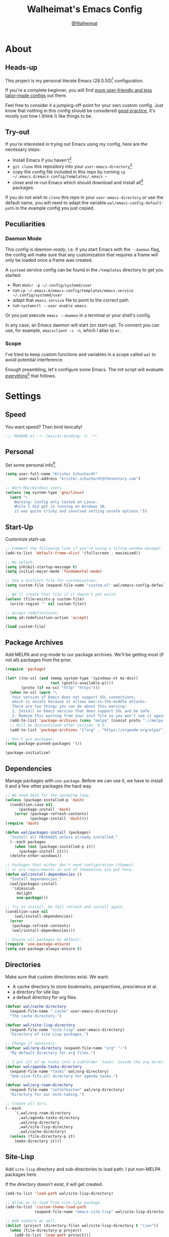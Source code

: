 #+TITLE: Walheimat's Emacs Config
#+AUTHOR: [[https://gitlab.com/Walheimat][@Walheimat]]
#+TOC: headlines 3

* About

** Heads-up

This project is my personal literate Emacs (28.0.50)[fn:1] configuration.

If you're a complete beginner,
you will find [[https://github.com/emacs-tw/awesome-emacs#starter-kit][more user-friendly and less tailor-made configs]] out there.

Feel free to consider it a jumping-off-point for your own custom config.
Just know that nothing in this config should be considered _good practice_,
it's mostly just how I (think I) like things to be.

** Try-out

If you're interested in trying out Emacs using my config,
here are the necessary steps:

+ Install Emacs if you haven't[fn:2]
+ =git clone= this repository into your =user-emacs-directory=[fn:3]
+ copy the config file included in this repo by running =cp ~/.emacs.d/emacs-config/templates/.emacs ~=
+ close and re-run Emacs which should download and install all[fn:4] packages.

If you do not wish to =clone= this repo in your =user-emacs-directory= or use the default name,
you will need to adapt the variable =wal/emacs-config-default-path= in the example config you just copied.

** Peculiarities

*** Daemon Mode

This config is /daemon-ready/, i.e. if you start Emacs with the =--daemon= flag,
the config will make sure that any customization that requires a frame
will only be loaded once a frame was created.

A =systemd= service config can be found in the =/templates= directory to
get you started:

+ Run =mkdir -p ~/.config/systemd/user=
+ run =cp ~/.emacs.d/emacs-config/templates/emacs.service ~/.config/systemd/user=
+ adapt that =emacs.service= file to point to the correct path
+ run =systemctl --user enable emacs=.

Or you just execute =emacs --daemon= in a terminal or your shell's config.

In any case, an Emacs daemon will start (on start-up).
To connect you can use, for example, =emacsclient -c -n=, which I alias to =ec=.

*** Scope

I've tried to keep custom functions and variables in a scope
called =wal= to avoid potential interference.

Enough preambling, let's configure some Emacs.
The init script will evaluate _everything_[fn:5] that follows.

* Settings

** Speed

You want speed?
Then bind lexically!

#+BEGIN_SRC emacs-lisp
;;; README.el -*- lexical-binding: t; -*-
#+END_SRC

** Personal

Set some personal info[fn:6].

#+BEGIN_SRC emacs-lisp
(setq user-full-name "Krister Schuchardt"
      user-mail-address "krister.schuchardt@theventury.com")

;; Warn Mac/Windows users.
(unless (eq system-type 'gnu/linux)
  (warn "\
    Warning: Config only tested on Linux.
    While I did get in running on Windows 10,
    it was quite tricky and involved setting unsafe options."))
#+END_SRC

** Start-Up

Customize start-up.

#+BEGIN_SRC emacs-lisp
;; Comment the following line if you're using a tiling window manager.
(add-to-list 'default-frame-alist '(fullscreen . maximized))

;; No splash.
(setq inhibit-startup-message t)
(setq initial-major-mode 'fundamental-mode)

;; Use a distinct file for customization.
(setq custom-file (expand-file-name "custom.el" wal/emacs-config-default-path))

;; We'll create that file if it doesn't yet exist.
(unless (file-exists-p custom-file)
  (write-region "" nil custom-file))

;; Accept redefinitions.
(setq ad-redefinition-action 'accept)

(load custom-file)
#+END_SRC

** Package Archives

Add MELPA and org-mode to our package archives.
We'll be getting most (if not all) packages from the prior.

#+BEGIN_SRC emacs-lisp
(require 'package)

(let* ((no-ssl (and (memq system-type '(windows-nt ms-dos))
                    (not (gnutls-available-p))))
       (proto (if no-ssl "http" "https")))
  (when no-ssl (warn "\
   Your version of Emacs does not support SSL connections,
   which is unsafe because it allows man-in-the-middle attacks.
   There are two things you can do about this warning:
   1. Install an Emacs version that does support SSL and be safe.
   2. Remove this warning from your init file so you won't see it again."))
  (add-to-list 'package-archives (cons "melpa" (concat proto "://melpa.org/packages/")) t)
  ;; Will be discontinued after version `9.5'.
  (add-to-list 'package-archives '("org" . "https://orgmode.org/elpa/") t))

;; Don't pin packages.
(setq package-pinned-packages '())

(package-initialize)
#+END_SRC

** Dependencies

Manage packages with =use-package=.
Before we can use it,
we have to install it and a few other packages the hard way.

#+BEGIN_SRC emacs-lisp
;; We need dash for the upcoming loop.
(unless (package-installed-p 'dash)
  (condition-case nil
      (package-install 'dash)
    (error (package-refresh-contents)
           (package-install 'dash))))
(require 'dash)

(defun wal/packages-install (packages)
  "Install all PACKAGES unless already installed."
  (--each packages
    (when (not (package-installed-p it))
      (package-install it)))
  (delete-other-windows))

;; Packages that either don't need configuration (themes)
;; or are requirements in and of themselves are put here.
(defun wal/install-dependencies ()
  "Install dependencies."
  (wal/packages-install
   '(diminish
     delight
     use-package)))

;; Try to install. On fail refresh and install again.
(condition-case nil
    (wal/install-dependencies)
  (error
   (package-refresh-contents)
   (wal/install-dependencies)))

;; Ensure all packages by default.
(require 'use-package-ensure)
(setq use-package-always-ensure t)
#+END_SRC

** Directories

Make sure that custom directories exist.
We want:

+ A cache directory to store bookmarks, perspectives, prescience et al.
+ a directory for site lisp
+ a default directory for org files.

#+BEGIN_SRC emacs-lisp
(defvar wal/cache-directory
  (expand-file-name ".cache" user-emacs-directory)
  "The cache directory.")

(defvar wal/site-lisp-directory
  (expand-file-name "site-lisp" user-emacs-directory)
  "Directory of site Lisp packages.")

;; Change if necessary.
(defvar wal/org-directory (expand-file-name "org" "~")
  "My default directory for org files.")

;; I put all of my tasks into a subfolder `tasks' inside the org directory.
(defvar wal/agenda-tasks-directory
  (expand-file-name "tasks" wal/org-directory)
  "One-size-fits-all directory for agenda tasks.")

(defvar wal/org-roam-directory
  (expand-file-name "zettelkasten" wal/org-directory)
  "Directory for our note-taking.")

;; Create all dirs.
(--each
    `(,wal/org-roam-directory
      ,wal/agenda-tasks-directory
      ,wal/org-directory
      ,wal/site-lisp-directory
      ,wal/cache-directory)
  (unless (file-directory-p it)
    (make-directory it)))
#+END_SRC

** Site-Lisp

Add =site-lisp= directory and sub-directories to load path.
I put non-MELPA packages here.

If the directory doesn't exist, it will get created.

#+BEGIN_SRC emacs-lisp
(add-to-list 'load-path wal/site-lisp-directory)

;; Allow us to load from site-lisp package.
(add-to-list 'custom-theme-load-path
             (expand-file-name "emacs-site-lisp" wal/site-lisp-directory))

;; Add subdirs as well.
(dolist (project (directory-files wal/site-lisp-directory t "\\w+"))
  (when (file-directory-p project)
    (add-to-list 'load-path project)))
#+END_SRC

** Persistent =*scratch*=

Let's keep the scratch contents.
This was cribbed from [[https://www.john2x.com/emacs.html][john2x's config]].

#+BEGIN_SRC emacs-lisp
;; Empty scratch message.
(setq initial-scratch-message "")

(defvar wal/scratch-persist-file
  (expand-file-name "scratch-persist" wal/cache-directory)
  "The file to persist the *scratch* buffer's content in.")

(defun wal/persist-scratch ()
  "Persist contents of *scratch* buffer."
  (interactive)
  (with-current-buffer (get-buffer-create "*scratch*")
    (write-region (point-min) (point-max) wal/scratch-persist-file)))

(defun wal/rehydrate-scratch ()
  "Re-hydrate scratch buffer (if persisted)."
  (if (file-exists-p wal/scratch-persist-file)
      (with-current-buffer (get-buffer "*scratch*")
        (delete-region (point-min) (point-max))
        (insert-file-contents wal/scratch-persist-file))))

(add-hook 'after-init-hook #'wal/rehydrate-scratch)
(add-hook 'kill-emacs-hook #'wal/persist-scratch)
#+END_SRC

** Saving and Backups

Don't clutter up workspaces.

#+BEGIN_SRC emacs-lisp
;; Save places and do so in a file.
(setq save-place-file (expand-file-name ".places" user-emacs-directory))

;; Store backups in backups folder.
(setq backup-directory-alist
      `(("." . ,(expand-file-name (concat user-emacs-directory "backups")))))

;; Store autosaves in temp folder.
(setq auto-save-file-name-transforms
      `((".*" ,temporary-file-directory t)))

;; We don't want this to mess with git.
(setq create-lockfiles nil)
#+END_SRC

** Global Modes

Modes that should be on/off no matter what.

#+BEGIN_SRC emacs-lisp
;; A bunch of useful modes.
(show-paren-mode 1)
(global-auto-revert-mode t)
(global-hl-line-mode)
(global-prettify-symbols-mode +1)
(save-place-mode 1)
(global-font-lock-mode 1)
(delete-selection-mode 1)
(column-number-mode 1)

;; I don't need to see the GUI.
(tool-bar-mode -1)
(menu-bar-mode -1)
(scroll-bar-mode -1)
#+END_SRC

** Simplifying

Keep things simple.

#+BEGIN_SRC emacs-lisp
;; Trying to not touch the mouse as much.
;; (mouse-avoidance-mode 'banish)

;; Simple y/n is enough.
(defalias 'yes-or-no-p 'y-or-n-p)

;; Huge cursor.
;; (setq x-stretch-cursor t)
#+END_SRC

** Reasonable Numbers

Make things snappier.

#+BEGIN_SRC emacs-lisp
(defconst wal/one-mb
  (* 1024 1024)
  "One megabyte.")

(setq mouse-yank-at-point t
      show-paren-delay 0.0
      read-process-output-max wal/one-mb
      sentence-end-double-space nil
      echo-keystrokes 0.1)
#+END_SRC

** Indentation

Set up an easy way to switch between tabs
and spaces for indentation.

#+BEGIN_SRC emacs-lisp
(defvar wal/tab-width 4
  "A tab width 4 spaces wide.")

(defvar wal/prefer-tabs t
  "Whether tabs are used for indentation.")

(defvar wal/allow-custom-indent-line-fun t
  "Whether a custom `indent-line-function' can be passed.")

(defun wal/reset-tab-width ()
  "Reset the tab width to the standard."
  (interactive)
  (setq tab-width (eval (car (get 'tab-width 'standard-value)))))

(defun wal/disable-tabs ()
  "Disable `indent-tabs-mode'."
  (interactive)
  (local-unset-key (kbd "TAB"))
  (setq indent-tabs-mode nil))

(defun wal/enable-tabs ()
  "Use TAB key and turn on `indent-tabs-mode'."
  (interactive)
  (local-set-key (kbd "TAB") 'tab-to-tab-stop)
  (setq indent-tabs-mode t))

(defun wal/maybe-enable-tabs (&optional tab-indent-fun mode-fun)
  "Maybe enable tabs using TAB-INDENT-FUN and MODE-FUN to do so."
  (if wal/prefer-tabs
      (progn
        (wal/enable-tabs)
        (when (and wal/allow-custom-indent-line-fun tab-indent-fun)
          (setq-local indent-line-function tab-indent-fun))
        (when mode-fun
          (funcall mode-fun)))
    (wal/disable-tabs)))

(defun wal/set-indent-defaults (&optional num)
  "Set indent defaults, optionally to NUM."
  (interactive "nSet tab width to: ")
  (let ((width (or num wal/tab-width)))
    (setq-default python-indent-offset width ; Python
                  js-indent-level width ; Javascript
                  css-indent-offset width ; CSS and SCSS
                  electric-indent-inhibit t
                  tab-width width
                  indent-tabs-mode wal/prefer-tabs)
    (setq backward-delete-char-untabify-method 'hungry)))

(add-hook 'after-init-hook 'wal/set-indent-defaults)
#+END_SRC

*** Dir Local Indentation

Sometimes you have to play using other people's rules.
You can run =add-dir-local-variable= to do so.
Check out the =.dir-locals.el= template found in the =/templates= folder
for an example using spaces.

** White space

Delete trailing white space before saving.

#+BEGIN_SRC emacs-lisp
(defvar wal/delete-trailing-whitespace t
  "Whether to delete trailing whitespace.")

(defun wal/delete-trailing-whitespace-maybe ()
  "Maybe delete trailing whitespace."
  (when wal/delete-trailing-whitespace
    (delete-trailing-whitespace))
  nil)

(add-hook 'write-file-functions #'wal/delete-trailing-whitespace-maybe)
#+END_SRC

** Zoning

Zone out after a couple of minutes.

#+BEGIN_SRC emacs-lisp
(defvar wal/zone-timer (* 5 60)
  "The time in seconds when we will zone out.")

(use-package zone
  :ensure nil
  :defer 10
  :config
  (zone-when-idle wal/zone-timer))
#+END_SRC

** Time

Don't show the CPU load if time is shown.

#+BEGIN_SRC emacs-lisp
(setq display-time-default-load-average nil
      display-time-format "%k:%M ")

;; Note that turning this on will persist the mode in your custom.el,
;; so delete it from there if you want it gone again.
(display-time-mode -1)
#+END_SRC

* Additional Functions

** Garbage Collection

Better(?) garbage collection.

#+BEGIN_SRC emacs-lisp
;; Trick garbage collection.
(defconst wal/hundred-mb
  (* 1024 1024 100)
  "A hundred megabytes.")

(defun wal/minibuffer-setup-hook ()
  "Increase gc threshold to maximum on minibuffer setup."
  (setq gc-cons-threshold most-positive-fixnum))

(defun wal/minibuffer-exit-hook ()
  "Decrease it again on minibuffer exit."
  (setq gc-cons-threshold wal/hundred-mb))

(add-hook 'minibuffer-setup-hook #'wal/minibuffer-setup-hook)
(add-hook 'minibuffer-exit-hook #'wal/minibuffer-exit-hook)
#+END_SRC

** Directories

Finding files should =mkdir -p= its parents.

#+BEGIN_SRC emacs-lisp
;; Creating parent dirs.
(defun wal/create-non-existent-directory ()
  "Ask whether to create non-existent directory.
If a file is found in a not (yet) existing directory,
ask if it should get created."
  (let ((parent-directory (file-name-directory buffer-file-name)))
    (when (and (not (file-exists-p parent-directory))
               (y-or-n-p (format "Create non-existing directory `%s'? " parent-directory)))
      (make-directory parent-directory t))))

(add-to-list 'find-file-not-found-functions #'wal/create-non-existent-directory)

;; Don't care about `.' and `..'.
(defun wal/directory-files (directory)
  "Get all directory files in DIRECTORY except for current and parent directories."
  (nthcdr 2 (directory-files directory t)))
#+END_SRC

** Buffers

Ignore some buffers when switching.

#+BEGIN_SRC emacs-lisp
(defvar wal/commonly-ignored-major-modes
  '(dired-mode helpful-mode magit-status-mode magit-diff-mode vterm-mode)
  "Major modes whose buffers should be commonly ignored.")

(defun wal/commmonly-ignored-buffer-p (buffer-or-string)
  "Check if provided BUFFER-OR-STRING is commonly ignored."
  (let ((maj (with-current-buffer
                 (get-buffer-create buffer-or-string)
               major-mode)))
    (or (member maj wal/commonly-ignored-major-modes)
        ;; Starred buffers other than scratch buffers.
        (and (not (string-match "^\\*scratch" buffer-or-string))
             (string-match "^\\*[[:ascii:]]+\\*\\'" buffer-or-string)))))

(defun wal/ivy-switch-ignored-buffers (&rest r)
  "Show only commonly ignored buffers.
Pass R to the switch buffer function."
  (interactive)
  (let ((ivy-ignore-buffers
         '((lambda (buffer-or-string)
             (not (wal/commmonly-ignored-buffer-p buffer-or-string))))))
    (wal/switch-buffer r)))
#+END_SRC

** Windows

I keep messing up, splitting vertically when I meant horizontally.
This is inspired by [[https://github.com/purcell/emacs.d/blob/master][purcell's config]].

#+BEGIN_SRC emacs-lisp
(defun wal/split-window-the-other-way ()
  "Split window the other way.
This means if horizontally split, split vertically;
if vertically split, split horizontally."
  (interactive)
  (let* ((other-buffer (and (next-window) (window-buffer (next-window))))
         (win (selected-window))
         (split-direction (cond ((or (windows-sharing-edge win 'above)
                                     (windows-sharing-edge win 'below))
                                 'vert)
                                ((or (windows-sharing-edge win 'right)
                                     (windows-sharing-edge win 'left))
                                 'hori)
                                (t nil))))
    (delete-other-windows)
    (pcase split-direction
      ('vert (split-window-horizontally))
      ('hori (split-window-vertically))
      (_ nil))
    (when other-buffer
      (set-window-buffer (next-window) other-buffer))))

(define-minor-mode walled-mode
  "Dedicate the window."
  :init-value nil
  :lighter " wld"
  (cond
   (noninteractive
    (setq walled-mode nil))
   (walled-mode
    (walled-mode--enable))
   (t
    (walled-mode--disable))))

(defun walled-mode--enable ()
  "Dedicate the window to buffer."
  (let ((window (selected-window))
        (bufname (current-buffer)))
    (set-window-dedicated-p window bufname)
    (message "Dedicating window")))

(defun walled-mode--disable ()
  "Make window no longer dedicated."
  (let ((window (selected-window))
        (bufname (current-buffer)))
    (set-window-dedicated-p window nil)
    (message "Window no longer dedicated")))

(defun wal/edge (scale-above scale-below)
  "Move the window splitter using SCALE-ABOVE and SCALE-BELOW."
  (interactive)
  (let* ((other-buffer (and (next-window) (window-buffer (next-window))))
         (win (selected-window))
         (direction (cond ((windows-sharing-edge win 'above) scale-above)
                          ((windows-sharing-edge win 'below) scale-below)
                          (t nil))))
    (pcase direction
      ('enlarge (wal/enlarge-window))
      ('shrink (wal/shrink-window))
      (_ nil))))

(defun wal/edge-horizontally (scale-left scale-right)
  "Move the window splitter using SCALE-LEFT and SCALE-RIGHT."
  (interactive)
  (let* ((other-buffer (and (next-window) (window-buffer (next-window))))
         (win (selected-window))
         (direction (cond ((windows-sharing-edge win 'left) scale-left)
                          ((windows-sharing-edge win 'right) scale-right)
                          (t nil))))
    (pcase direction
      ('enlarge (wal/enlarge-window-horizontally))
      ('shrink (wal/shrink-window-horizontally))
      (_ nil))))

(defun wal/edge-left ()
  "Move the splitter of the selected window left.
This shrinks or enlarges the window depending on its position."
  (interactive)
  (wal/edge-horizontally 'enlarge 'shrink))

(defun wal/edge-right ()
  "Move the splitter of the selected window right.
This shrinks or enlarges the window depending on its position."
  (interactive)
  (wal/edge-horizontally 'shrink 'enlarge))

(defun wal/edge-up ()
  "Move the splitter of the selected window up.
This shrinks or enlarges the window depending on its position."
  (interactive)
  (wal/edge 'enlarge 'shrink))

(defun wal/edge-down ()
  "Move the splitter of the selected window down.
This shrinks or enlarges the window depending on its position."
  (interactive)
  (wal/edge 'shrink 'enlarge))

(defun wal/shrink-window (&optional horizontally)
  "Shrink the selected window (HORIZONTALLY)."
  (interactive)
  (let* ((available (window-min-delta (selected-window) horizontally))
         (chunk (floor (* available 0.2))))
    (if horizontally
        (shrink-window-horizontally chunk)
      (shrink-window chunk))))

(defun wal/shrink-window-horizontally ()
  "Shrink the selected window horizontally."
  (interactive)
  (wal/shrink-window t))

(defun wal/enlarge-window (&optional horizontally)
  "Enlarge the selected window (HORIZONTALLY)."
  (interactive)
  (let* ((available (window-max-delta (selected-window) horizontally))
         (chunk (floor (* available 0.2))))
    (if horizontally
        (enlarge-window-horizontally chunk)
      (enlarge-window chunk))))

(defun wal/enlarge-window-horizontally ()
  "Enlarge the selected window horizontally."
  (interactive)
  (wal/enlarge-window t))
#+END_SRC

** Buffer Display

Utility functions to configure displaying buffers of a certain type.

#+BEGIN_SRC emacs-lisp
(defun wal/display-buffer-condition (buffer-or-mode)
  "Get a display buffer condition for BUFFER-OR-MODE."
  (pcase buffer-or-mode
    ((pred stringp) buffer-or-mode)
    ((pred symbolp) `(lambda (bufname _)
                       (with-current-buffer bufname
                         (equal major-mode (intern ,(symbol-name buffer-or-mode))))))
    (_ nil)))

(defun wal/configure-shell-buffer-display (buffer)
  "Configure `display-buffer' for shell BUFFER."
  (let ((condition (wal/display-buffer-condition buffer)))
    (add-to-list 'display-buffer-alist
                 `(,condition
                   (display-buffer-reuse-window display-buffer-in-side-window)
                   (side . bottom)
                   (dedicated . t)
                   (reusable-frames . visible)))))

(defun wal/configure-result-buffer-display (buffer)
  "Configure `display-buffer' for result BUFFER."
  (let ((condition (wal/display-buffer-condition buffer)))
    (add-to-list 'display-buffer-alist
                 `(,condition
                   (display-buffer-pop-up-window)))))

(defun wal/configure-help-buffer-display (buffer &optional direction)
  "Configure `display-buffer' for help BUFFER in DIRECTION."
  (let ((condition (wal/display-buffer-condition buffer)))
    (add-to-list 'display-buffer-alist
                 `(,condition
                   (display-buffer-reuse-window display-buffer-in-direction)
                   (direction . ,(or direction 'rightmost))))))

(defun wal/configure-focus-buffer-display (buffer)
  "Configure `display-buffer' for focus BUFFER."
  (let ((condition (wal/display-buffer-condition buffer)))
    (add-to-list 'display-buffer-alist
                 `(,condition
                   (display-buffer-in-side-window)
                   (side . top)))))
#+END_SRC

** Other

Other functions that don't really fit anywhere (yet).

#+BEGIN_SRC emacs-lisp
(defun wal/found-custom-arg (switch)
  "Check for custom SWITCH arg and delete it right away."
  (let ((found-switch (member switch command-line-args)))
    (setq command-line-args (delete switch command-line-args))
    found-switch))
#+END_SRC

* Key Bindings

I use many[fn:7] custom keybindings.

** Control

There are some non-standard control sequences.
Anywhere:

+ =C->=/=C-<= expands/contracts region.
+ =C-.= marks next point like this allowing
  + =C-,= to delete last mark and
  + =C-/= to move it.
+ =C-?= redoes (as =C-/= undoes).

And in =prog mode=-derived modes (as well as =yaml-mode= and =org-mode=):

+ =C-;= (un-)comments lines.

User-reserved combinations are used for certain command maps:

+ =C-c a= for =org-agenda=.
+ =C-c d= for =docker=.
+ =C-c f= for =flycheck= (if active).
+ =C-c i= for =perspective=.
+ =C-c l= for =lsp=.
+ =C-c p= for =projectile=.

** Hyper

All hyper bindings are quick-access actions.

+ =H-[= to open (or cycle if focusing) pop-up.
+ =H-c= jumps to char with =avy=.
+ =H-d= duplicates current line/region with =crux=.
+ =H-f= finds file in project.
+ =H-g= invokes =magit=.
+ =H-i= switches perspective.
+ =H-<mouse3>= adds another cursor at point.
+ =H-n= opens notes index file.
+ =H-p= switches project.
+ =H-SPC= also switches buffers.
+ =H-s= searches with =ag=.
+ =H-<TAB>= expands snippets (in =yas-minor-mode=).
+ =H-t= toggles =vterm=.
+ =H-l= jumps to line with =avy=.
+ =H-w= opens =ace= dispatch.

*** Caps to Hyper

I re-bound my =<CAPS>= (caps-lock) key to =Hyper_L= to use the
hyper bindings above.

If you use Xorg Display Server,
you can do this by editing[fn:8] your =/usr/share/X11/xkb/symbols/pc= file like so:

#+BEGIN_SRC
...
// key <CAPS> {    [ Caps_Lock     ]   };
key <CAPS> {    [ Hyper_L       ]   };
...
// modifier_map Lock   { Caps_Lock };
modifier_map Mod3   { Hyper_L, Hyper_R };
...
// modifier_map Mod4   { <HYPR> };
modifier_map Mod3   { <HYPR> };
#+END_SRC

** General

The five =general= mappings perform all non-standard actions.

#+BEGIN_SRC emacs-lisp
;; American ranks.
(defvar wal/general-key "H-;"
  "Wal's primary (or general) leader key.")

(defvar wal/colonel-key "H-'"
  "Wal's secondary (or colonel) leader key.")

(defvar wal/major-key "H-,"
  "Wal's tertiary (or major) leader key.")

(defvar wal/captain-key "H-."
  "Wal's quaternary (or captain) leader key.")

(defvar wal/lieutenant-key "H-/"
  "Wal's quinary (or lieutenant) leader key.")

(use-package general
  :config
  (general-create-definer wal/general
    :prefix wal/general-key)
  (general-create-definer wal/colonel
    :prefix wal/colonel-key)
  (general-create-definer wal/major
    :prefix wal/major-key)
  (general-create-definer wal/captain
    :prefix wal/captain-key)
  (general-create-definer wal/lieutenant
    :prefix wal/lieutenant-key))

;; Define some global prefixes.
(wal/general
  "e" '(:ignore t :wk "Emacs") ; Emacs is so particular about case.
  "ec" '(:ignore t :wk "config")
  "t" '(:ignore t :wk "terminal"))
#+END_SRC

*** About Leader Keys

Leader key =general= prefixes editor actions
like loading a theme, opening a file as root.

Leader key =colonel= prefixes mode toggles.
Available modes might depend on =major-mode=.

Leader keys =major= and =captain= prefix mode-specific actions,
for major and minor modes respectively.

Leader key =lieutenant= is a sink for non-mode-package actions.
The packages and their leading keys:

+ =a= for =ag=
+ =d= for =docker=
+ =l= for =avy=
+ =m= for =multiple-cursors=
+ =z= for =org-roam=.

** Hydra

Provides a context for related commands that can
be (re-)executed in quick succession.

#+BEGIN_SRC emacs-lisp
(use-package hydra
  :defer t)

;; Use `hydra' to resize windows.
(defhydra wal/resize-window (:timeout 2
                             :hint nil)
  "
  ^_k_^
_h_   _l_ Move window splitter.
  ^_j_^
"
  ("h" wal/edge-left)
  ("l" wal/edge-right)
  ("j" wal/edge-down)
  ("k" wal/edge-up)
  ("o" wal/split-window-the-other-way "split the other way")
  ("q" nil "cancel"))

(global-set-key (kbd "H-\\") 'wal/resize-window/body)
#+END_SRC

** Additional Mode Controls

Turning off certain minor modes and
switching between =major-mode= and =fundamental-mode=.

#+BEGIN_SRC emacs-lisp
(defvar wal/before-fundamental-mode nil
  "The major mode before fundamental was engaged.")

(defun wal/fundamental-mode ()
  "Switch from `major-mode' to `fundamental-mode' and back."
  (interactive)
  (let ((m-mode major-mode))
    (if wal/before-fundamental-mode
        (progn
          (funcall wal/before-fundamental-mode)
          (setq wal/before-fundamental-mode nil))
      (fundamental-mode)
      (make-local-variable 'wal/before-fundamental-mode)
      (setq wal/before-fundamental-mode m-mode))))

(wal/colonel "f" '(wal/fundamental-mode :wk "fundamental")
  "n" '(linum-mode :wk "linum"))
#+END_SRC

** Additional (Un-)Bindings

Most bindings are declared in the [[*Packages][packages]] section.

#+BEGIN_SRC emacs-lisp
(defvar wal/readme-config
  (expand-file-name "README.org" wal/emacs-config-default-path)
  "The path to this config file.")

(defun wal/readme-config-open ()
  "Open this very config."
  (interactive)
  (switch-to-buffer (find-file-noselect wal/readme-config)))

(wal/general "ec" '(:ignore t :wk "config")
             "eco" '(wal/readme-config-open :wk "open")
             "ect" '(wal/tangle-config :wk "tangle"))

;;; Windows/Frames.
(wal/colonel "." '(walled-mode :wk "walled"))

;; Killing Emacs.
(global-unset-key (kbd "C-x C-c"))
(wal/general "eq" '(save-buffers-kill-terminal :wk "quit Emacs"))

;; No triple-ESC.
(global-set-key (kbd "<escape>") 'keyboard-escape-quit)

;; Scaling text in buffer.
(defhydra wal/text-scale (:timeout 3)
  "
_i_ncrease or _d_ecrease text size
"
  ("i" text-scale-increase)
  ("d" text-scale-decrease)
  ("q" nil "cancel"))

(wal/general "s" '(wal/text-scale/body :wk "scale text"))
#+END_SRC

* Look

Make frame transparent and set themes.
[[https://peach-melpa.org/][PeachMelpa]] has more themes.

#+BEGIN_SRC emacs-lisp
;; Transparency.
(defvar wal/transparency 90
  "The default frame transparency.")

(defun wal/transparency (&optional value)
  "Set the transparency of the frame window to VALUE.
1 being (almost) completely transparent, 100 being opaque."
  (interactive "nSet transparency (1-100): ")
  (let ((transparency (min (max (or value wal/transparency) 1) 100)))
    (set-frame-parameter (selected-frame) 'alpha transparency)))

;; Two themes and a switch.
(defvar wal/primary-emacs-theme 'kaolin-valley-dark
  "The quote-unquote default Emacs theme.")

;; Use `setq' in your .emacs to switch.
(defvar wal/secondary-emacs-theme 'kaolin-valley-light
  "The non-default Emacs theme.")

(defvar wal/active-theme nil
  "The active theme.")

(defun wal/light-switch (&optional selection)
  "Switch to SELECTION or from light to dark theme and vice-versa."
  (interactive)
  (disable-theme wal/active-theme)
  (cond ((or (equal wal/active-theme wal/primary-emacs-theme) (equal selection 'secondary))
         (load-theme wal/secondary-emacs-theme t)
         (setq wal/active-theme wal/secondary-emacs-theme))
        ((or (equal wal/active-theme wal/secondary-emacs-theme) (equal selection 'primary))
         (load-theme wal/primary-emacs-theme t)
         (setq wal/active-theme wal/primary-emacs-theme))))

;; Some themes require configuration, so we only load after intialization.
(defun wal/setup-visuals ()
  "Setup visual frills like theme and transparency."
  (interactive)
  (require 'doom-themes)
  (require 'kaolin-themes)
  (load-theme wal/primary-emacs-theme t)
  (setq wal/active-theme wal/primary-emacs-theme)
  (wal/transparency))

(if (daemonp)
    (add-hook 'server-after-make-frame-hook 'wal/setup-visuals)
  ;; Function `wal/transparency' hasn't been untangeled yet.
  (add-hook 'after-init-hook 'wal/setup-visuals)
  ;; This means all future frames will have the original transparency
  ;; not the current one.
  (add-to-list 'default-frame-alist `(alpha . ,wal/transparency)))
#+END_SRC

* Fonts

Set fonts (with preference).
To get support for ligatures, install the symbol font from [[https://github.com/tonsky/FiraCode/files/412440/FiraCode-Regular-Symbol.zip][here]].

#+BEGIN_SRC emacs-lisp
(defvar wal/fixed-fonts
  '("Input Mono" "mononoki" "Fira Code" "Liberation Mono" "DejaVu Sans Mono")
  "Fixed fonts ordered by preference.")

(defvar wal/variable-fonts
  '("Roboto" "Ubuntu" "San Francisco" "Arial")
  "Variable fonts ordered by preference.")

(defvar wal/fixed-fonts-size 120
  "The font size for fixed fonts.")

(defvar wal/variable-fonts-size 140
  "The font size for variable fonts.")

(defun wal/fixed-fonts-select (font)
  "Select fixed FONT."
  (interactive (list (completing-read "Select font: " wal/fixed-fonts)))
  (let ((found (find-font (font-spec :name font))))
    (when found
      (set-face-attribute 'default nil
                          :font found
                          :height wal/fixed-fonts-size))))

(defun wal/fonts-candidate (fonts)
  "Return the first available font from a list of FONTS."
  (--first (find-font (font-spec :name it)) fonts))

(defun wal/setup-fonts ()
  "Setup fonts."
  (set-face-attribute 'default nil
                      :font (wal/fonts-candidate wal/fixed-fonts)
                      :height wal/fixed-fonts-size)
  ;; Variable pitch face.
  (set-face-attribute 'variable-pitch nil
                      :font (wal/fonts-candidate wal/variable-fonts)
                      :height wal/variable-fonts-size))

;; Fonts can't be initialized thru daemon.
(if (daemonp)
    (add-hook 'server-after-make-frame-hook 'wal/setup-fonts)
  (add-hook 'after-init-hook 'wal/setup-fonts))

;; I want my comments slanted and my keywords bold.
;; The FiraCode font does not support this.
(defun wal/font-lock ()
  "Slanted and enchanted."
  (set-face-attribute 'font-lock-comment-face nil :slant 'italic)
  (set-face-attribute 'font-lock-keyword-face nil :weight 'bold))

(add-hook 'font-lock-mode-hook 'wal/font-lock)
#+END_SRC

* Packages

What follows is a list of packages[fn:9] that make Emacs even more awesome.

If you wish to know more about any of them, check out the [[file:etc/packages.org][list of repositories]]
now kept in a different file or the [[https://github.com/emacs-tw/awesome-emacs][awesome-emacs]] project.

** Emacs

Everything that has to do with Emacs-y stuff.

*** which-key

Show the next possible key presses towards an action.

#+BEGIN_SRC emacs-lisp
(use-package which-key
  :defer 2
  :diminish
  :custom
  (which-key-idle-delay 1.2)
  (which-key-idle-secondary-delay 0.4)
  (which-key-prefix-prefix "∈ ")
  :config
  (which-key-mode))
#+END_SRC

*** helpful

Let's try (to be) =helpful=.

#+BEGIN_SRC emacs-lisp
(use-package helpful
  :after counsel
  :custom
  (counsel-describe-function-function #'helpful-callable)
  (counsel-describe-variable-function #'helpful-variable)
  :config
  (wal/configure-help-buffer-display 'helpful-mode)
  :general
  (wal/major :keymaps '(emacs-lisp-mode-map org-mode-map)
    "h"  '(helpful-at-point :wk "at point"))
  :bind
  ([remap describe-function] . counsel-describe-function)
  ([remap describe-command] . helpful-command)
  ([remap describe-variable] . counsel-describe-variable)
  ([remap describe-key] . helpful-key))

(use-package help-mode
  :defer t
  :ensure nil
  :config
  (wal/configure-help-buffer-display 'help-mode))
#+END_SRC

*** dashboard

Let's have a dash of board.

#+BEGIN_SRC emacs-lisp
;; Dependency.
(use-package page-break-lines
  :defer 1
  :delight " pbl")

;; Using my gitlab status messages, only one so far.
(defvar wal/dashboard-footer-messages
  '(":whale2: breaching your favorite stupid framework"
    ":whale: I propel myself forward on nothing but flukes"
    ":whale2: krill, filter feeders and hit sulphur bottom"
    ":whale: devout and up the spout")
  "The footer messages I can stand to see.")

;; Ignore all files that were loaded on start-up.
(defvar wal/recentf-exclude
  (append (wal/directory-files wal/agenda-tasks-directory)
          (wal/directory-files wal/org-roam-directory)
          (wal/directory-files wal/cache-directory)
          (wal/directory-files user-emacs-directory))
  "Files that should not be considered recent files.")

(use-package dashboard
  :hook (after-init . dashboard-setup-startup-hook)
  :custom
  (dashboard-banner-logo-title "Walheimat's Emacs Config")
  (dashboard-startup-banner (expand-file-name
                             "assets/logo.png"
                             wal/emacs-config-default-path))
  (dashboard-projects-backend 'projectile)
  (dashboard-items '((recents . 5)
                     (projects . 5)
                     ;; This means all agenda files are opened
                     ;; which I find annoying.
                     ;; (agenda    . 5)
                     (bookmarks . 5)))
  (dashboard-center-content t)
  (dashboard-set-file-icons t)
  (dashboard-set-navigator t)
  (dashboard-footer-messages wal/dashboard-footer-messages)
  (dashboard-set-init-info t)
  (dashboard-week-agenda nil)
  (dashboard-agenda-time-string-format "%d/%m/%y")
  :config
  (advice-add 'dashboard-insert-startupify-lists
              :around (lambda (fun &rest r)
                        (let ((recentf-exclude wal/recentf-exclude))
                          (apply fun r)))))
#+END_SRC

*** use-package-ensure-system-package

Ensure binaries.

#+BEGIN_SRC emacs-lisp
(use-package use-package-ensure-system-package
  :demand)
#+END_SRC

*** so-long

For files whose lines are too long (no longer
needed in Emacs 27+).

#+BEGIN_SRC emacs-lisp
(use-package so-long
  :defer 4
  :config
  (global-so-long-mode 1))
#+END_SRC

*** sudo-edit

Make it easier to edit files that need super user
privileges.

#+BEGIN_SRC emacs-lisp
(use-package sudo-edit
  :commands (sudo-edit sudo-edit-find-file)
  :general
  (wal/general "u" '(sudo-edit-find-file :wk "find file as root")))
#+END_SRC

*** restart-emacs

Sometimes I restart for fun.

#+BEGIN_SRC emacs-lisp
(use-package restart-emacs
  :custom
  (restart-emacs-restore-frames nil)
  :general
  (wal/general "er" '(restart-emacs :wk "restart Emacs")))
#+END_SRC

*** debug

Just want to position this.

#+BEGIN_SRC emacs-lisp
(use-package debug
  :defer t
  :ensure nil
  :config
  (wal/configure-help-buffer-display 'debug-mode 'bottom))
#+END_SRC

*** bookmark

I used to use =bm= package but the built-in
package seems better now.

#+BEGIN_SRC emacs-lisp
(use-package bookmark
  :ensure nil
  :custom
  (bookmark-use-annotations t)
  :config
  (wal/configure-help-buffer-display "\\*Bookmark Annotation\\*")
  :bind-keymap
  ("C-c m" . bookmark-map)
  :general
  (wal/general "m" '(bookmark-bmenu-list :wk "list bookmarks")))
#+END_SRC

*** async

It's currently mostly a dependency of other packages.

#+BEGIN_SRC emacs-lisp
(use-package async
  :defer 4
  :diminish 'dired-async-mode
  :config
  (dired-async-mode 1))
#+END_SRC

** Org

Org mode is the best thing about Emacs. Check out the [[https://orgmode.org/manual/][manual]].
This configuration is a bit elaborate.

#+BEGIN_SRC emacs-lisp
(defun wal/org-mode ()
  "Life shouldn't be a drag in `org-mode'."
  (message "Organize! Seize the means of production!")
  ;; Require here to shorten start-up time.
  (require 'org-install nil t)
  (require 'ox-md nil t)
  (wal/disable-tabs)
  ;; Since `9.4' org tries to please `electric-indent'.
  ;; (electric-indent-local-mode -1)
  ;; Disable `drag-stuff-mode'.
  (drag-stuff-mode -1))

(use-package org
  :ensure nil
  :hook (org-mode . wal/org-mode)
  :config
  (add-to-list 'org-global-properties
               '("Effort_ALL" . "30m 1h 2h 4h 6h 1d 2d"))
  (org-load-modules-maybe t)
  (define-key org-mode-map (kbd "C-,") nil) ; Remove `org-cycle-agenda-files'.
  (add-to-list 'org-src-lang-modes '("docker" . dockerfile))
  (add-to-list 'org-src-lang-modes '("conf" . conf))
  :custom
  (org-src-tab-acts-natively nil) ; Defaults to `t' nowadays.
  (org-edit-src-content-indentation 0) ; Defaults to `2' nowadays.
  (org-adapt-indentation nil) ; Defaults to `t' nowadays ...
  (org-ellipsis "↷")
  (org-log-done t)
  (org-startup-truncated nil)
  (org-startup-folded 'overview)
  (org-directory wal/org-directory)
  (org-default-notes-file (concat org-directory "/notes.org"))
  (org-agenda-files `(,wal/agenda-tasks-directory))
  (org-startup-with-inline-images t)
  ;; Be sure to add archive tag with `org-toggle-archive-tag'.
  (org-archive-location "::* Archived")
  (org-log-done 'time)
  ;; Too many clock entries clutter up a heading.
  (org-log-into-drawer t)
  (org-todo-keywords
   '((sequence "TODO(t)" "IN PROGRESS(p)" "WAITING(w)" "BLOCKED (b)" "|" "DONE(d)" "CANCELLED(c)")))
  (org-tag-alist
   '(;; depth
     ("@immersive" . ?i)
     ("@process" . ?p)
     ;; context
     ("@work" . ?w)
     ("@home" . ?h)
     ("@away" . ?a)
     ("@repeated" . ?r)
     ;; time
     ("@short" . ?<)
     ("@medium" . ?=)
     ("@long" . ?>)
     ;; energy
     ("@easy" . ?1)
     ("@average" . ?2)
     ("@challenge" . ?3)
     ;; category
     ("@dev" . ?d)
     ("@bla" . ?b)
     ("@edu" . ?e)))
  :general
  (wal/major :keymaps 'org-mode-map
    "e" '(org-edit-src-code :wk "edit source code"))
  (wal/colonel :keymaps 'org-mode-map
    "i" '(org-indent-mode :wk "toggle indent"))
  :bind
  (:map org-mode-map
   ;; For source blocks.
   ("C-;" . evilnc-comment-or-uncomment-lines)))
#+END_SRC

*** Agendas

Everything concerning agendas.

This is mostly based on [[https://github.com/mwfogleman/.emacs.d/blob/master/michael.org][mwfogleman]]'s Emacs config.

#+BEGIN_SRC emacs-lisp
(use-package org-agenda
  :ensure nil
  :custom
  ;; We hide all @-tags.
  (org-agenda-hide-tags-regexp "@")
  :bind
  ("C-c a" . org-agenda))
#+END_SRC

**** org-super-agenda

Nice agendas.

#+BEGIN_SRC emacs-lisp
(use-package org-super-agenda
  :after org-agenda
  :demand
  :custom
  (org-super-agenda-groups
   '((:name "Schedule"
            :time-grid t)
     (:name "Unscheduled"
            :scheduled nil)
     (:name "Leftovers"
            :and (:todo ("IN PROGRESS" "WAITING")
                        :scheduled past
                        :not (:tag "@repeated")))
     (:discard (:anything t))))
  :config
  ;; Not sure why this can't be in config.
  (org-super-agenda-mode)
  :general
  (wal/major :keymaps 'org-agenda-keymap
    "w" '(org-agenda-write :wk "write")))
#+END_SRC

*** Presentations

Use =org-tree-slide= for presentations.

#+BEGIN_SRC emacs-lisp
(defun wal/tree-slide-toggle-visibility ()
  "Toggle visibility of line and cursor."
  (interactive)
  (if (bound-and-true-p global-hl-line-mode)
      (progn
        (setq cursor-type nil)
        (global-hl-line-mode -1))
    (progn
      (setq cursor-type t)
      (global-hl-line-mode 1))))

(defun wal/tree-slide-play ()
  "Make presentable."
  (setq visual-fill-column-width 140
        visual-fill-column-center-text t)
  (zone-leave-me-alone)
  (global-hl-line-mode -1)
  (beacon-mode -1)
  (visual-fill-column-mode 1))

(defun wal/tree-slide-stop ()
  "We no longer care about presentation."
  (setq visual-fill-column-width nil
        visual-fill-column-center-text nil)
  (zone-when-idle wal/zone-timer)
  (global-hl-line-mode 1)
  (beacon-mode 1)
  (visual-fill-column-mode -1))

(use-package org-tree-slide
  :custom
  (org-tree-slide-never-touch-face t)
  (org-tree-slide-cursor-init nil)
  (org-tree-slide-activate-message "We're on a road to nowhere")
  (org-tree-slide-deactivate-message "Take you here, take you there")
  (org-tree-slide-indicator '(:next "   >>>" :previous "<<<" :content "< Here is where time is on our side >"))
  :diminish buffer-face-mode
  :hook ((org-tree-slide-play . wal/tree-slide-play)
         (org-tree-slide-stop . wal/tree-slide-stop))
  :general
  (wal/major :keymaps 'org-mode-map
    "p" '(org-tree-slide-mode :wk "presentation"))
  :bind
  (:map org-tree-slide-mode-map
   ("n" . org-tree-slide-move-next-tree)
   ("p" . org-tree-slide-move-previous-tree)
   ("v" . wal/tree-slide-toggle-visibility)))
#+END_SRC

*** Zettelkasten

Let's give =org-roam= a try.
/Note/ that you will need to install =sqlite3= and =graphviz= manually.

#+BEGIN_SRC emacs-lisp
(defvar wal/org-roam-dailies-directory "tagebuch/"
  "The directory for dailies.")

;; Has to be created manually for now.
(defvar wal/org-roam-index-file "verzeichnis.org"
  "The name of the index file.")

;; Not sure why we need to do it this way.
(let ((index-file (expand-file-name wal/org-roam-index-file wal/org-roam-directory)))
  (unless (file-exists-p index-file)
    (write-region "* Zettelkasten" nil index-file)))

(use-package org-roam
  :delight " zet"
  :if (executable-find "sqlite3")
  :custom
  (org-roam-directory wal/org-roam-directory)
  (org-roam-index-file wal/org-roam-index-file)
  (org-roam-dailies-directory wal/org-roam-dailies-directory)
  (org-roam-completion-system 'ivy)
  :general
  (wal/lieutenant "z" '(:ignore t :wk "zettel")
    "zn" '(org-roam-capture :wk "capture")
    "zf" '(org-roam-find-file :wk "find"))
  :bind ("H-n" . org-roam-jump-to-index)
  :config
  (let* ((fname (concat wal/org-roam-dailies-directory "%<%Y-%m-%d>")))
    (setq org-roam-dailies-capture-templates
          `(("w" "work" entry
             #'org-roam-capture--get-point
             "* %?"
             :file-name ,fname
             :head "#+title: %<%Y-%m-%d>\n"
             :olp ("Work notes"))

            ("j" "journal" entry
             #'org-roam-capture--get-point
             "* %?"
             :file-name ,fname
             :head "#+title: %<%Y-%m-%d>\n"
             :olp ("Journal")))))
  ;; Theoretically these should be `wal/major' but these are minor of major.
  ;; We only add these to `org-mode' after the package was loaded.
  (wal/captain :keymaps 'org-mode-map
    "r" '(:ignore t :wk "roam")
    "ri" '(org-roam-insert :wk "insert other note")
    "rr" '(org-roam :wk "roam from here")
    "rg" '(org-roam-graph :wk "write graph"))
  (org-roam-mode))
#+END_SRC

*** Other

Other configurations and packages.

**** org-bullets

Prettier headlines.

#+BEGIN_SRC emacs-lisp
(use-package org-bullets
  :after org
  :hook (org-mode . (lambda() (org-bullets-mode t))))
#+END_SRC

**** org-clock

#+BEGIN_SRC emacs-lisp
(use-package org-clock
  :ensure nil
  :after org
  :defer t
  :custom
  (org-clock-idle-time 10)
  (org-clock-continuously t)
  (org-clock-persist t)
  (org-clock-in-switch-to-state "IN PROGRESS")
  (org-clock-in-resume t)
  (org-clock-report-include-clocking-task t)
  (org-clock-out-remove-zero-time-clocks t)
  (org-clock-into-drawer t))
#+END_SRC

**** org-keys

#+BEGIN_SRC emacs-lisp
(use-package org-keys
  :ensure nil
  :after org
  :custom
  (org-use-speed-commands t)
  (org-speed-commands-user
   '(("w" widen)
     ("n" org-narrow-to-subtree)
     ;; Defaults are I and O.
     ("i" org-clock-in)
     ("o" org-clock-out)
     ("a" org-archive-subtree)
     ("r" org-clock-report))))
#+END_SRC

**** Variable Pitch

If =variable-pitch-mode= is turned on,
make sure it's not applied to elements that need fixed pitch.

#+BEGIN_SRC emacs-lisp
(defun wal/org-set-variable-faces ()
  "Set faces to `fixed-pitch' where applicable."
  (set-face-attribute 'org-block nil :foreground nil :inherit 'fixed-pitch :height wal/fixed-fonts-size)
  (set-face-attribute 'org-table nil :inherit 'fixed-pitch)
  (set-face-attribute 'org-formula nil :inherit 'fixed-pitch)
  (set-face-attribute 'org-code nil :inherit 'fixed-pitch)
  (set-face-attribute 'org-table nil :inherit 'fixed-pitch)
  (set-face-attribute 'org-verbatim nil :inherit 'fixed-pitch)
  (set-face-attribute 'org-special-keyword nil :inherit '(font-lock-comment-face fixed-pitch))
  (set-face-attribute 'org-meta-line nil :inherit '(font-lock-comment-face fixed-pitch))
  (set-face-attribute 'org-checkbox nil :inherit 'fixed-pitch)
  (set-face-attribute 'org-block nil :inherit 'fixed-pitch)
  (set-face-attribute 'org-code nil :inherit 'fixed-pitch)
  (set-face-attribute 'org-verbatim nil :inherit 'fixed-pitch))

(defvar wal/variable-org nil
  "Whether `org-mode' should use variable fonts.")

(defun wal/variable-org ()
  "Turn variable fonts on/off in `org-mode'."
  (interactive)
  (if wal/variable-org
      (progn
        (setq wal/variable-org nil)
        (variable-pitch-mode -1))
    (setq wal/variable-org t)
    (variable-pitch-mode 1)
    (wal/org-set-variable-faces)))
#+END_SRC

** Dired

Group directories first in =dired=,
override some keybindings.

#+BEGIN_SRC emacs-lisp
(use-package dired
  :defer t
  :ensure nil
  :config
  (put 'dired-find-alternate-file 'disabled nil)
  :custom
  (dired-listing-switches "-lah --group-directories-first")
  :general
  (wal/major :keymaps 'dired-mode-map
    "e" '(dired-create-empty-file :wk "create empty file"))
  :bind
  (("C-x j" . dired-jump-other-window)
   :map dired-mode-map
   ("-" . dired-up-directory) ; Overrides `negative-argument'.
   ("," . dired-display-file)))
#+END_SRC

*** dired-filter
Hit =/= to filter in =dired= buffers.

#+BEGIN_SRC emacs-lisp
(use-package dired-filter
  :after dired
  :delight " def")
#+END_SRC

*** diredfl

Highlighting in =dired= buffers.

#+BEGIN_SRC emacs-lisp
(use-package diredfl
  :after dired
  :config
  (diredfl-global-mode))
#+END_SRC

** Workspace

Everything workspace-related.

*** perspective

Have some perspective, man.

#+BEGIN_SRC emacs-lisp
(defvar wal/default-perspective
  "walheimat"
  "The name of my default perspective.")

(use-package perspective
  :defer 0.5
  :custom-face
  (persp-selected-face ((t (:weight bold :foreground "burlywood"))))
  :custom
  (persp-modestring-dividers '("(" ")" "/"))
  (persp-initial-frame-name wal/default-perspective)
  (persp-state-default-file (expand-file-name "persp-persist" wal/cache-directory))
  (persp-mode-prefix-key (kbd "C-c i"))
  :config
  (persp-mode)
  ;; No idea why putting this in `:hook' kills the package.
  (add-hook 'kill-emacs-hook #'persp-state-save)
  :bind
  (:map persp-mode-map
   ("H-i" . persp-switch)
   ("C-x k" . persp-kill-buffer*)
   ;; The following binding is trashed by `all-the-icons-ivy-rich-kill-buffer'.
   ("C-x C-k" . kill-buffer) ; Replaces `kmacro-keymap'.
   ("H-m" . kmacro-keymap))) ; Make it available again.
#+END_SRC

*** projectile

Projects in Emacs.

#+BEGIN_SRC emacs-lisp
(use-package projectile
  :defer 1
  :delight " pjt"
  :bind
  (("H-p" . projectile-switch-project)
   ("H-f" . projectile-find-file))
  :custom
  (projectile-completion-system 'ivy)
  (projectile-mode-line-function '(lambda() (format " {%s}" (projectile-project-name))))
  (projectile-switch-project-action #'projectile-dired)
  (projectile-sort-order 'recentf)
  :config
  (add-to-list 'projectile-globally-ignored-directories "node_modules")
  (add-to-list 'projectile-globally-ignored-directories "build")
  (add-to-list 'projectile-globally-ignored-directories "__pycache__")
  (define-key projectile-mode-map (kbd "C-c p") 'projectile-command-map)
  (projectile-mode +1))
#+END_SRC

**** counsel-projectile

Add =counsel= integration to =projectile=.

#+BEGIN_SRC emacs-lisp
(use-package counsel-projectile
  :after (projectile counsel)
  :defer 1
  :config
  ;; Make opening with `dired' the default action.
  (setq counsel-projectile-switch-project-action
        (-replace-at 0 4 counsel-projectile-switch-project-action))
  (counsel-projectile-mode +1)
  :bind
  (:map projectile-command-map
   ("s s" . counsel-projectile-ag)))
#+END_SRC

** Version Control

I'm becoming an old =git=.

*** magit

Version control has never been this easy before.

#+BEGIN_SRC emacs-lisp
(use-package magit
  :bind ("H-g" . magit-status))
#+END_SRC

**** vdiff-magit

I find =ediff= quite cumbersome, so I'm giving =vdiff= a try.

#+BEGIN_SRC emacs-lisp
(use-package vdiff-magit
  :after magit
  :demand
  :custom
  (vdiff-diff-algorithm 'git-diff)
  (vdiff-magit-stage-is-2way t)
  :config
  ;; `:bind-keymap' doesn't seem to allow mode predicates.
  (define-key vdiff-mode-map (kbd "C-c v") vdiff-mode-prefix-map)
  ;; Add to `magit' dispatch.
  (transient-suffix-put 'magit-dispatch "e" :description "vdiff (dwim)")
  (transient-suffix-put 'magit-dispatch "e" :command 'vdiff-magit-dwim)
  (transient-suffix-put 'magit-dispatch "E" :description "vdiff")
  (transient-suffix-put 'magit-dispatch "E" :command 'vdiff-magit)
  :bind
  (:map vdiff-mode-map
   ("q" . vdiff-quit)
   ("h" . vdiff-hydra/body)
   :map magit-mode-map
   ("e" . vdiff-magit-dwim)
   ("E" . vdiff-magit)))
#+END_SRC

**** magit-todos

#+BEGIN_SRC emacs-lisp
(use-package magit-todos
  :after magit
  :custom
  (magit-todos-branch-list nil)
  :bind
  (:map magit-mode-map
   ("," . ivy-magit-todos)
   ("." . magit-todos-list)))
#+END_SRC

*** git-timemachine

If you want to go back in time and point fingers at the progenitors of doom.

#+BEGIN_SRC emacs-lisp
(use-package git-timemachine
  :general
  (wal/colonel :keymaps 'prog-mode-map
    "m" '(git-timemachine-toggle :wk "git-timemachine")))
#+END_SRC

*** gitignore-mode

Syntax highlighting.

Necessary even for =.gitignore= files.

#+BEGIN_SRC emacs-lisp
(defun wal/gitignore-mode ()
  "Hook into `gitignore-mode'."
  (message "I really don't care"))

(use-package gitignore-mode
  :mode ("/\\.npmignore\\'" "/\\.gitignore\\'")
  :hook (gitignore-mode . wal/gitignore-mode))
#+END_SRC

** Languages

Let's greet the world.

*** Elixir

We don't use tabs here.

#+BEGIN_SRC emacs-lisp
(defun wal/elixir-mode ()
  "Hook into `elixir-mode'."
  (message "Mixin' potions")
  (wal/disable-tabs)
  (hack-local-variables)
  (wal/lsp))

(use-package elixir-mode
  :hook (elixir-mode . wal/elixir-mode)
  :general
  (wal/major :keymaps 'elixir-mode-map
    "m" '(elixir-format :wk "format with mode")
    "f" '(wal/lsp-format :wk "format with lsp")))
#+END_SRC

*** Python

No tabs here either.
This mode is built-in.

#+BEGIN_SRC emacs-lisp
(defun wal/python-mode ()
  "Hook into `python-mode'."
  (message "Watch out for snakes!")
  (wal/disable-tabs)
  (hack-local-variables)
  (wal/lsp))

(use-package python
  :ensure nil
  :hook (python-mode . wal/python-mode)
  :general
  (wal/major :keymaps 'python-mode-map
    "f" '(wal/lsp-format :wk "format buffer")
    "i" '(run-python :wk "inferior shell")
    "s" '(:ignore t :wk "send")
    "sr" '(python-shell-send-region :wk "region")
    "sb" '(python-shell-send-buffer :wk "buffer")
    "sf" '(python-shell-send-file :wk "file"))
  :config
  ;; Use `python3' as default Python command.
  (setq py-python-command "python3"
        python-shell-interpreter "python3")
  ;; Treat inferior shell as a pop-up.
  (wal/configure-shell-buffer-display 'inferior-python-mode))
#+END_SRC

**** blacken

Reformat buffer using =black=.
Using the formatter provided by LSP is probably better.

#+BEGIN_SRC emacs-lisp
(use-package blacken
  :general
  (wal/major :keymaps 'python-mode-map
    "b" '(blacken-buffer :wk "blacken buffer")))
#+END_SRC

**** poetry

It's like =npm= for Python, it's why it rhymes.

#+BEGIN_SRC emacs-lisp
(defun wal/poetry-pyls ()
  "Make `poetry' work nicely with `pyls'.
If you want to run pyls in poetry using `eglot', be sure
to set your `.dir-locals.el'."
  (unless (fboundp 'poetry-venv-exist-p)
    (require 'poetry))
  (ignore-errors
    (let* ((venv (poetry-venv-exist-p))
           (pyls-exe (file-exists-p (expand-file-name "bin/pyls" venv))))
      (when venv
        (when pyls-exe
          (setq-local lsp-pyls-server-command '("poetry" "run" "pyls")))
        (poetry-venv-workon)))))

(use-package poetry
  :hook (python-mode . wal/poetry-pyls)
  :config
  (wal/configure-shell-buffer-display "\\*poetry-shell\\*")
  :general
  (wal/major :keymaps 'python-mode-map
    "p" '(poetry :wk "poetry")))
#+END_SRC

*** JavaScript

Enable =flycheck= and disable internal checker.

#+BEGIN_SRC emacs-lisp
(defun wal/js2-mode ()
  "Hook into `js2-mode'."
  (message "NaN !== NaN")
  (add-node-modules-path)
  (hack-local-variables)
  (wal/maybe-enable-tabs)
  ;; With `eglot' using `flymake' and `flymake-eslint'
  ;; not reliably working, we force `lsp-mode' for JS.
  (lsp-deferred)
  (flycheck-mode 1))

(use-package js2-mode
  :mode "\\.js\\'"
  :config
  (setq-default js2-show-parse-errors nil
                js2-strict-missing-semi-warning nil)
  ;; Remove `js2-jump-to-definition' binding which
  ;; rarely works and gets in the way of `dumb-jump-go'.
  (define-key js2-mode-map (kbd "M-.") nil)
  :hook (js2-mode . wal/js2-mode))
#+END_SRC

**** Node.js

Can we have =deno= instead?

***** add-node-modules-path

Allows accessing a project's =node_modules=.

#+BEGIN_SRC emacs-lisp
(use-package add-node-modules-path
  :defer t)
#+END_SRC

**** TypeScript

Enable =lsp=, =flycheck=.

#+BEGIN_SRC emacs-lisp
(defun wal/typescript-mode ()
  "Hook into `typescript-mode'."
  (message "This is any, that is any, everything is any!")
  (add-node-modules-path)
  (hack-local-variables)
  (wal/maybe-enable-tabs)
  (wal/lsp))

(use-package typescript-mode
  :mode "\\.ts\\'"
  :hook (typescript-mode . wal/typescript-mode)
  :general
  (wal/major :keymaps 'typescript-mode-map
    "f" '(wal/lsp-format :wk "format")))
#+END_SRC

**** React/Vue

Pretty much like =js2=.

#+BEGIN_SRC emacs-lisp
(defun wal/rjsx-mode ()
  "Hook into `rjsx-mode'."
  (message "Extend those ugly JavaScripts of yours!")
  (wal/maybe-enable-tabs 'js-jsx-indent-line))

(use-package rjsx-mode
  :mode "\\.jsx\\'"
  :hook (rjsx-mode . wal/rjsx-mode))
#+END_SRC

**** prettier

Prettify your ugly JavaScript.

#+BEGIN_SRC emacs-lisp
(use-package prettier
  :general
  (wal/major :keymaps '(js2-mode-map typescript-mode-map)
    "p" '(prettier-prettify :wk "run prettier")))
#+END_SRC

*** Lisp

**** emacs-lisp

Enable =flycheck= and disable tabs.

#+BEGIN_SRC emacs-lisp
(defun wal/elisp-mode ()
  "Hook into `emacs-lisp-mode'."
  (message "So it's just a bunch of lists?")
  (wal/disable-tabs)
  (flycheck-mode 1))

(use-package emacs-lisp
  :ensure nil
  :hook (emacs-lisp-mode . wal/elisp-mode))

(use-package highlight-quoted
  :hook (emacs-lisp-mode . highlight-quoted-mode))
#+END_SRC

**** s

String manipulation utility.

#+BEGIN_SRC emacs-lisp
(use-package s
  :defer t)
#+END_SRC

**** request

Not used yet, but will in the future.

#+BEGIN_SRC emacs-lisp
(use-package request
  :defer t)
#+END_SRC

*** Web

Does anyone actually like web development?

**** web-mode

Web mode uses =flycheck=, prompts user if =lsp= should be enabled.

#+BEGIN_SRC emacs-lisp
(defun wal/web-mode ()
  "Hook into `web-mode'."
  (message "This is the Internet")
  (add-node-modules-path)
  (hack-local-variables)
  (wal/maybe-enable-tabs nil #'web-mode-use-tabs)
  (flycheck-mode 1))

(use-package web-mode
  :hook (web-mode . wal/web-mode)
  :custom
  (web-mode-comment-style 2)
  :mode ("\\.vue\\'"
         "\\.component.html\\'"
         "\\.ejs\\'"))
#+END_SRC

**** css-mode

We want quicker =company= suggestions when in CSS modes.

#+BEGIN_SRC emacs-lisp
(defun wal/css-modes ()
  "Hook into `css-mode' and `scss-mode'."
  (message "Centering? It's simple. Here's 15 ways to do it.")
  ;; Faster `company'.
  (setq-local company-idle-delay 0.1
              company-minimum-prefix-length 2)
  (hack-local-variables)
  (wal/maybe-enable-tabs)
  (flycheck-mode 1))

(use-package css-modes
  :ensure nil
  :hook ((css-mode . wal/css-modes)
         (scss-mode . wal/css-modes)))
#+END_SRC

*** Other

Mostly mode configs.

**** yaml-mode

Sometimes you need YAMLs.

#+BEGIN_SRC emacs-lisp
(use-package yaml-mode
  :defer t
  :bind
  (:map yaml-mode-map
   ("C-;" . evilnc-comment-or-uncomment-lines)))
#+END_SRC

**** angular-mode

You might think Angular is dead and you'd be right but not everyone knows yet.

#+BEGIN_SRC emacs-lisp
(use-package angular-mode
  :defer t
  :config
  ;; I use nvm and I assume the language server is installed.
  (let* ((node-v (string-trim (substring (shell-command-to-string "node -v") 1)))
         (node-m (format ".config/nvm/%s/lib/node_modules" node-v))
         (node-abs (expand-file-name node-m "~"))
         (lang-serv (expand-file-name "@angular/language-server" node-abs)))
    (when (f-directory? lang-serv)
      (setq lsp-clients-angular-server-command
            `("node"
              ,lang-serv
              "--ngProbeLocations"
              ,node-abs
              "--tsProbeLocations"
              ,node-abs
              "--stdio")))))
#+END_SRC

**** csharp-mode

Unity.

#+BEGIN_SRC emacs-lisp
(defun wal/csharp-mode ()
  "Hook into `csharp-mode'."
  (message "Ouch!")
  (wal/disable/tabs)
  ;; If you're using `lsp-mode' you can run `lsp-install-server'.
  (wal/lsp))

(use-package csharp-mode
  :mode "\\.cs\\'"
  :hook (csharp-mode . wal/csharp-mode)
  :general
  (wal/major :keymaps 'csharp-mode-map
    "f" '(wal/lsp-format :wk "format")))
#+END_SRC

**** cc-mode

I want to be ready for =jai=.
Make sure to install =ccls= and =clang=.

#+BEGIN_SRC emacs-lisp
(defun wal/c++-mode ()
  "Hook into `cc-mode'."
  (message "Make tidy! Make clean!")
  (wal/disable-tabs)
  (wal/lsp))

(use-package cc-mode
  :ensure nil
  :ensure-system-package (ccls clang)
  :general
  (wal/major "f" '(wal/lsp-format :wk "format"))
  :hook (c++-mode . wal/c++-mode))
#+END_SRC

**** crontab-mode

It's time to deal with this.

#+BEGIN_SRC emacs-lisp
(use-package crontab-mode
  :defer t)
#+END_SRC

**** nginx-mode

Make nginx configuration files look pretty.

#+BEGIN_SRC emacs-lisp
(use-package nginx-mode
  :defer t
  :config
  (add-to-list 'auto-mode-alist
               '("/nginx/sites-\\(?:available\\|enabled\\)/" . nginx-mode)))
#+END_SRC

**** markdown-mode

Markdown. Sometimes you need it.

#+BEGIN_SRC emacs-lisp
(use-package markdown-mode
  :defer t)
#+END_SRC

**** lua-mode

Why not. It can be /awesome/.

#+BEGIN_SRC emacs-lisp
(use-package lua-mode
  :defer t)
#+END_SRC

**** json-mode

Enable tabs and =flycheck=.

#+BEGIN_SRC emacs-lisp
(defun wal/json-mode ()
  "Hook into `json-mode'."
  (message "JSON ...? JSON?! JSON!!")
  (rainbow-delimiters-mode)
  (hack-local-variables)
  (wal/maybe-enable-tabs)
  (flycheck-mode 1))

(use-package json-mode
  :hook (json-mode . wal/json-mode))
#+END_SRC

**** go-mode

Setup for LSP.

#+BEGIN_SRC emacs-lisp
(defun wal/go-mode ()
  "Hookp into `go-mode'."
  (message "What does Sonic say?")
  (wal/disable-tabs)
  (hack-local-variables)
  (wal/lsp))

(use-package go-mode
  :general
  (wal/major
    :keymaps 'go-mode-map
    "f" '(wal/lsp-format :wk "format"))
  :hook (go-mode . wal/go-mode))
#+END_SRC

**** haskell-mode

Don't use Haskell much yet.

#+BEGIN_SRC emacs-lisp
(use-package haskell-mode
  :defer t)
#+END_SRC

** LSP

Language servers are awesome. Thanks, Microsoft.

#+BEGIN_SRC emacs-lisp
(defvar wal/lsp-client 'eglot
  "Which lsp client to use.")

(defun wal/lsp ()
  "Activate lsp client."
  (pcase wal/lsp-client
    ('lsp-mode (lsp-deferred))
    ('eglot (progn
              (eglot-ensure)
              (yas-minor-mode)))
    (_ nil)))

(defun wal/lsp-format ()
  "Format using the language server."
  (interactive)
  (pcase wal/lsp-client
    ('lsp-mode (lsp-format-buffer))
    ('eglot (eglot-format-buffer))
    (_ nil)))
#+END_SRC

*** Server Configurations

Configure or register language servers that aren't as straight forward.
You will have to install them yourself[fn:10].

#+BEGIN_SRC emacs-lisp
;;; Elixir:
(defvar elixir-ls-release-location
  (expand-file-name "ls/elixir" user-emacs-directory)
  "Location of the Elixir language server.")

;; Add executable to path.
(when (file-exists-p (expand-file-name "language_server.sh" elixir-ls-release-location))
  (add-to-list 'exec-path elixir-ls-release-location))
#+END_SRC

*** lsp-mode

This is the fancy version.

#+BEGIN_SRC emacs-lisp
(use-package lsp-mode
  :delight " lsp"
  :hook (lsp-mode . flycheck-mode)
  :bind-keymap
  ("C-c l" . lsp-command-map) ; Setting `lsp-keymap-prefix' doesn't work.
  :general
  (wal/colonel :keymaps 'prog-mode-map
    "l" '(lsp-mode :wk "lsp"))
  (wal/captain :keymaps 'lsp-mode-map
    "r" '(lsp-rename :wk "rename symbol"))
  :custom
  (lsp-completion-provider :capf)
  (lsp-prefer-capf t)
  (lsp-idle-delay 1.5)
  ;; These have to be defined here.
  (lsp-ui-doc-position 'top) ; Alternatively `at-point'.
  (lsp-ui-doc-delay 0.5)
  (lsp-log-io t)
  ;; Enable `pylint'.
  (lsp-pyls-plugins-pylint-enabled t)
  (lsp-pyls-plugins-jedi-use-pyenv-environment t)
  :config
  (lsp-enable-which-key-integration t)
  ;; Ignore elixir build and dependency folders.
  (add-to-list 'lsp-file-watch-ignored "[/\\\\]_build$")
  (add-to-list 'lsp-file-watch-ignored "[/\\\\]deps$")
  ;;; Prolog:
  (lsp-register-client
   (make-lsp-client
    :new-connection
    (lsp-stdio-connection (list "swipl"
                                "-g" "use_module(library(lsp_server))."
                                "-g" "lsp_server:main"
                                "-t" "halt"
                                "--" "stdio"))
    :major-modes '(prolog-mode)
    :priority 1
    :multi-root t
    :server-id 'prolog-ls)))

(use-package lsp-ui
  :after lsp-mode)
#+END_SRC

**** dap-mode

Debugging using VSCode's DAP.
Since this only works with =lsp-mode=, I consider
it a sub-package of it.

#+BEGIN_SRC emacs-lisp
(use-package dap-mode
  :delight " dap"
  :custom
  (dap-python-executable "python3")
  ;; Be sure to install with `pip3'.
  (dap-python-debugger 'debugpy)
  (dap-print-io t)
  (dap-auto-configure-features '(repl))
  ;; (dap-python-terminal "sudo ")
  :config
  (dap-ui-mode 1)
  (require 'dap-node)
  (require 'dap-python)
  (wal/configure-shell-buffer-display 'dap-ui-repl-mode)
  :general
  (wal/colonel :keymaps 'prog-mode-map
    "d" '(dap-mode :wk "dap"))
  (wal/captain :keymaps 'dap-mode-map
    "d" '(dap-hydra :wk "dap")))
#+END_SRC

***** Unmerged Fixes

****** debugpy

Attaching to =debugpy= currently doesn't work but there's this
unmerged proposed fix I will put here for now.

#+BEGIN_SRC emacs-lisp
(defun wal/dap-python--populate-start-file-args (conf)
  "Populate CONF with the required arguments."
  (let* ((python-executable (dap-python--pyenv-executable-find dap-python-executable))
         (python-args (plist-get conf :args))
         (program (or (plist-get conf :target-module)
                      (plist-get conf :program)
                      (buffer-file-name)))
         (module (plist-get conf :module))
         (debugger (plist-get conf :debugger)))
    ;; These are `dap-python'-specific and always ignored.
    (cl-remf conf :debugger)
    (cl-remf conf :target-module)

    ;; Ignored by ptsvd and set explicitly for debugpy.
    (cl-remf conf :program)
    (pcase (or debugger dap-python-debugger)
      ((or 'ptvsd "ptvsd")
       (let ((host "localhost")
             (debug-port (dap--find-available-port)))
         ;; support :args ["foo" "bar"]; NOTE: :args can be nil; however, nil is
         ;; a list, so it will be mapconcat'ed, yielding the empty string.
         (when (sequencep python-args)
           (setq python-args (mapconcat #'shell-quote-argument python-args " ")))
         ;; ignored by ptsvd anyway
         (cl-remf conf :module)
         (cl-remf conf :args)
         (plist-put conf :program-to-start
                    (format "%s%s -m ptvsd --wait --host %s --port %s%s %s%s"
                            (or dap-python-terminal "")
                            (shell-quote-argument python-executable)
                            host
                            debug-port
                            (if module (concat " -m " (shell-quote-argument module)) "")
                            (if program (shell-quote-argument program) "")
                            (if (not (string-empty-p python-args)) (concat " " python-args) "")))
         (plist-put conf :debugServer debug-port)
         (plist-put conf :port debug-port)
         (plist-put conf :hostName host)
         (plist-put conf :host host)))
      ((or 'debugpy "debugpy")
       (cond ((stringp python-args)
              (cl-callf split-string-and-unquote python-args))
             ;; If both :module and :program are specified, we'll need to push
             ;; :program to PYTHON-ARGS instead, to behave like ptvsd. This is
             ;; needed for the debug-test-at-point functionality.
             ((and (vectorp python-args) module program)
              (cl-callf cl-coerce python-args 'list)))

       ;; If certain properties are nil, issues will arise, as debugpy expects
       ;; them to unspecified instead. Some templates in this file set such
       ;; properties (e.g. :module) to nil instead of leaving them undefined. To
       ;; support them, sanitize CONF before passing it on.
       (when program
         (if module
             (push program python-args)
           (plist-put conf :program program)))

       (cl-remf conf :args)
       (plist-put conf :args (or python-args []))

       (unless module
         (cl-remf conf :module))

       (unless (plist-get conf :cwd)
         (cl-remf conf :cwd))

       (pcase (plist-get conf :request)
         ("launch"
          (plist-put conf :dap-server-path
                     (list python-executable "-m" "debugpy.adapter")))
         ("attach"
          (let* ((connect (plist-get conf :connect))
                 (host (or (plist-get connect :host) "localhost"))
                 (port (or (plist-get connect :port) 5678)))
            (plist-put conf :host host)
            (plist-put conf :debugServer port)
            (cl-remf conf :connect)))))

      (_ (error "`dap-python': unknown :debugger type %S" debugger)))
    conf))

(advice-add 'dap-python--populate-start-file-args :override #'wal/dap-python--populate-start-file-args)
#+END_SRC

***** Debug Templates

Put these templates in a file in your project root,
and evaluate them there using =C-x C-e=.

****** Node.js

This one is for attaching to a containerized node app using =nodemon=.

#+BEGIN_SRC emacs-lisp :tangle no
(when (require 'dap-mode nil 'noerror)
  (progn
    (let* ((remote-root "/usr/src/app")
           (local-root (file-name-directory buffer-file-name)))
      (dap-register-debug-template
       "attach::node"
       (list :type "node"
             :request "attach"
             :sourceMaps t
             :remoteRoot remote-root
             :localRoot local-root
             :port 9229)))))
#+END_SRC

****** Transpiled Node.js

Still some =babel= projects left.

#+BEGIN_SRC emacs-lisp :tangle no
(when (require 'dap-mode nil 'noerror)
  (progn
    (let* ((build-directory "build")
           (remote-root (concat "/usr/src/app/" build-directory))
           (local-root (concat (file-name-directory buffer-file-name) build-directory)))
      (dap-register-debug-template
       "attach::babel"
       (list :type "node"
             :request "attach"
             :sourceMaps t
             :remoteRoot remote-root
             :localRoot local-root
             :port 9229)))))
#+END_SRC

****** TypeScript

Compile your =src= with =--sourceMap= or set =sourceMap= to =true= in
your =tsconfig.json=.

#+BEGIN_SRC emacs-lisp :tangle no
(when (require 'dap-mode nil 'noerror)
  (progn
    (let* ((build-directory "build")
           (remote-root (concat "/usr/src/app/" build-directory))
           (local-root (concat (file-name-directory buffer-file-name) build-directory)))
      (dap-register-debug-template
       "attach::typescript"
       (list :type "node"
             :request "attach"
             :sourceMaps t
             :remoteRoot remote-root
             :localRoot local-root
             :port 9229)))))
#+END_SRC

****** Python

Pick PID to attach to running =debugpy= session (see above).

#+BEGIN_SRC emacs-lisp :tangle no
(when (require 'dap-mode nil 'noerror)
  (dap-register-debug-template
   "Python :: Attach to running process"
   (list :type "python"
         :request "attach"
         :processId "${command:pickProcess}"
         :name "Python :: Attach to running process")))
#+END_SRC

*** eglot

This is the light-weight alternative.

#+BEGIN_SRC emacs-lisp
(use-package eglot
  :general
  (wal/captain :keymaps 'eglot-mode-map
    "c" '(eglot-reconnect :wk "reconnect")
    "r" '(eglot-rename :wk "rename")
    "s" '(eglot-shutdown :wk "shutdown")
    "a" '(eglot-code-actions :wk "code actions")))
#+END_SRC

**** Server Configurations

=eglot= prefers using a =.dir-locals.el= file to configure
a language server.

***** =pylint=

This one assumes you want to enable =pylint= and you're
using =poetry=.

#+BEGIN_SRC emacs-lisp :tangle no
((python-mode
  . ((eglot-workspace-configuration
      . ((pyls . ((plugins (pylint (enabled . t)))
                  (executable  . "poetry run pyls"))))))))
#+END_SRC

***** =gopls=

Taken from the official documentation.

#+BEGIN_SRC emacs-lisp :tangle no
((go-mode
  . ((eglot-workspace-configuration
      . ((gopls . ((staticcheck . t)
                    (matcher . "CaseSensitive"))))))))
#+END_SRC

** Windows

Everything that has to do with windows.

*** ace-window

=ace-window= allows for some nifty window swapping.

#+BEGIN_SRC emacs-lisp
(defun wal/aw-delete-window-kill-buffer (window)
  "Call `aw-delete-window' on WINDOW requesting buffer kill."
  (aw-delete-window window t))

(use-package ace-window
  :delight " ace"
  :custom
  (aw-fair-aspect-ratio 4)
  (aw-dispatch-always t)
  (aw-keys '(?j ?k ?l ?\; ?u ?i ?o ?p))
  :config
  (setq aw-dispatch-alist '((?h aw-split-window-horz "horizontal split")
                            (?v aw-split-window-vert "vertical split")
                            (?d aw-delete-window "delete")
                            (?x wal/aw-delete-window-kill-buffer "kill")
                            (?w delete-other-windows "delete other")
                            (?s aw-swap-window "swap")
                            (?m aw-move-window "move")
                            (?b aw-switch-buffer-in-window "switch focused")
                            (?o aw-switch-buffer-other-window "switch unfocused")
                            (?f aw-split-window-fair "fair split")
                            ;; If this has a description, it doesn't work.
                            (?? aw-show-dispatch-help)))
  ;; Use our custom `switch-buffer' function.
  (advice-add 'aw--switch-buffer
              :override (lambda (&rest r) (wal/switch-buffer r))
              '((name . "aw--switch-buffer")))
  :bind
  ("H-w" . ace-window))
#+END_SRC

*** golden-ratio

Use the golden ratio.

#+BEGIN_SRC emacs-lisp
(defun wal/aw-switch-maybe-golden-ratio (_window)
  "Invoke `golden-ratio' if mode is active.
Used to advise `aw-switch-to-window'."
  (when (eq golden-ratio-mode t)
    (golden-ratio)))

(use-package golden-ratio
  :delight " gol"
  :config
  ;; Make sure to run golden ratio after `aw-switch-to-window'.
  (advice-add 'aw-switch-to-window :after #'wal/aw-switch-maybe-golden-ratio)
  :general
  (wal/colonel "g" '(golden-ratio-mode :wk "golden ratio"))
  (wal/captain "g" '(golden-ratio :wk "golden ratio")))
#+END_SRC

*** popper

Be a =winner= without the mode.

#+BEGIN_SRC emacs-lisp
(defun wal/popper-group-by-perspective ()
  "Group pop-ups by perspective."
  (intern (persp-current-name)))

(defun wal/popper-toggle ()
  "Toggle latest or cycle when focusing pop-up."
  (interactive)
  (if (popper-popup-p (current-buffer))
      (popper-cycle)
    (popper-toggle-latest)))

(defun wal/popper-open-all ()
  "Same as `popper-open-all' but interactive."
  (interactive)
  (popper-open-all))

(use-package popper
  :after perspective
  :defer 1
  :bind
  (:map popper-mode-map
   ("H-[" . wal/popper-toggle))
  :general
  (wal/captain "[" '(:ignore t :wk "popper")
    "[r" '(popper-toggle-type :wk "raise or drop")
    "[k" '(popper-kill-latest-popup :wk "kill latest")
    "[a" '(wal/popper-open-all :wk "open all"))
  :custom
  (popper-reference-buffers '("\\*Messages\\*"
                              "\\*HTTP Response\\*"
                              "\\*poetry-shell\\*"
                              "^\\*docker-compose"
                              "\\*Bookmark Annotation\\*"
                              "\\*eldoc\\*"
                              org-agenda-mode
                              docker-container-mode
                              inferior-python-mode
                              ag-mode
                              helpful-mode
                              help-mode
                              debugger-mode
                              dap-ui-repl-mode
                              shell-mode
                              magit-status-mode))
  (popper-group-function #'wal/popper-group-by-perspective)
  (popper-display-control 'user)
  ;; Remove if you don't use/have `doom-modeline'.
  (popper-mode-line '(:eval (concat
                             " "
                             (doom-modeline-icon 'faicon "fort-awesome" nil nil
                                                 :face 'all-the-icons-dsilver
                                                 :height 0.9
                                                 :v-adjust 0.0)
                             " ")))
  :config
  (winner-mode 1)
  (popper-mode +1))
#+END_SRC

*** purpose

Give your windows purpose.
This does not seem to respect changes made to
=display-buffer-alist= unfortunately.

#+BEGIN_SRC emacs-lisp
(defvar wal/mode-purpose-terminal
  '(vterm-mode)
  "`terminal' purpose defined by mode.")

(defvar wal/regexp-purpose-result
  '("\\*HTTP Response\\*")
  "`result' purpose defined by regexp.")

(defvar wal/mode-purpose-prompt
  '(magit-status-mode docker-container-mode)
  "`prompt' purpose defined by mode.")

(defun wal/configure-purposes()
  "Configure purposes."
  (setq purpose-user-mode-purposes nil)
  ;; `terminal' purpose.
  (--each
      wal/mode-purpose-terminal
    (add-to-list 'purpose-user-mode-purposes
                 `(,it . terminal)))
  ;; `result' purpose.
  (--each
      wal/regexp-purpose-result
    (add-to-list 'purpose-user-regexp-purposes
                 `(,it . result)))
  ;; `prompt' purpose.
  (--each
      wal/mode-purpose-prompt
    (add-to-list 'purpose-user-mode-purposes
                 `(,it . prompt)))
  (purpose-compile-user-configuration))

(use-package window-purpose
  :custom
  (default-purpose 'none)
  (default-file-purpose 'write)
  (purpose-display-fallback nil)
  :config
  (define-key purpose-mode-map (kbd "C-x b") nil) ; Just don't!
  ;; Require additional packages.
  (require 'window-purpose-x)
  (purpose-x-persp-setup)
  (purpose-x-kill-setup)
  ;; Configure.
  (wal/configure-purposes)
  :general
  (wal/colonel "p" '(purpose-mode :wk "purpose")))
#+END_SRC

** Editing

It's fun to edit things /quickly/.

*** multiple-cursors

Don't you want to edit your buffer in multiple places at once?

#+BEGIN_SRC emacs-lisp
(use-package multiple-cursors
  :init
  ;; Since the map is `nil', using `:bind' would fail.
  (setq mc/keymap (make-sparse-keymap))
  :general
  (wal/lieutenant "m" '(:ignore t :wk "multiple cursors")
    "ma" '(mc/mark-all-like-this :wk "all like this")
    "mr" '(:ignore t :wk "region")
    "mrb" '(mc/edit-beginnings-of-lines :wk "beginnings")
    "mre" '(mc/edit-ends-of-lines :wk "end"))
  :bind
  (("H-<mouse-3>" . mc/add-cursor-on-click)
   ("C-." . mc/mark-next-like-this)
   :map mc/keymap
   ("C-g" . mc/keyboard-quit) ; We keep this from the default map.
   ("C-," . mc/unmark-next-like-this)
   ("C-/" . mc/skip-to-next-like-this)))
#+END_SRC

*** crux

Let's use =crux= for some editing magic.
Check the [[*Key Bindings][key bindings section]] for descriptions.

#+BEGIN_SRC emacs-lisp
(use-package crux
  :general
  (wal/general "eci" '(crux-find-user-init-file :wk "init file"))
  (wal/general "r" '(crux-rename-file-and-buffer :wk "rename file"))
  :bind
  (("M-o" . crux-other-window-or-switch-buffer)
   ("H-d" . crux-duplicate-current-line-or-region)
   ("C-S-k" . crux-kill-line-backwards)
   ("C-k" . crux-smart-kill-line)
   ("C-o" . crux-smart-open-line)
   ("C-S-o" . crux-smart-open-line-above)))
#+END_SRC

*** expand-region

One thing that can be a bit tricky is selecting regions, not anymore.

#+BEGIN_SRC emacs-lisp
(use-package expand-region
  :bind
  (("C->" . er/expand-region)
   ("C-<" . er/contract-region)))
#+END_SRC

*** evil-nerd-commenter

Comment code like in =vim=, evil, evil =vim=.

#+BEGIN_SRC emacs-lisp
(use-package evil-nerd-commenter
  :defer 2
  :bind
  (:map prog-mode-map
   ("C-;" . evilnc-comment-or-uncomment-lines)))
#+END_SRC

*** undo-fu

Undoing un-undoing is weird in Emacs.

#+BEGIN_SRC emacs-lisp
(use-package undo-fu
  :init
  (global-unset-key (kbd "C-z")) ; Unsets `suspend-frame'.
  :bind (("C-/" . undo-fu-only-undo)
         ("C-?" . undo-fu-only-redo)))
#+END_SRC

*** yasnippet

Use snippets in =prog= mode buffers.
Because I also use company, =yas-expand= is mapped to =H-<TAB>=,
if you don't have a hyper key, bind it to a personal binding.

#+BEGIN_SRC emacs-lisp
(defun wal/yas-expand ()
  "Fix `yas-expand' within `org-mode'."
  (interactive)
  (let ((org-src-tab-acts-natively nil)
        (org-adapt-indentation nil))
    (yas-expand)))

(use-package yasnippet
  :delight " yas"
  :general
  (wal/colonel "y" '(yas-minor-mode :wk "yasnippet"))
  (wal/captain :keymaps 'yas-minor-mode-map
    "y" '(:ignore t :wk "yasnippet")
    "yv" '(yas-visit-snippet-file :wk "visit snippet file")
    "yc" '(yas-new-snippet :wk "create new snippet"))
  :bind
  (:map yas-minor-mode-map
   ("H-<tab>" . #'wal/yas-expand))
  :config
  (define-key yas-minor-mode-map (kbd "<tab>") nil)
  (define-key yas-minor-mode-map (kbd "TAB") nil)
  (yas-reload-all))
;; (add-hook 'company-mode-hook (lambda ()
;;   (substitute-key-definition 'company-complete-common
;;                              'company-yasnippet-or-completion
;;                               company-active-map)))

;; (defun company-yasnippet-or-completion ()
;;   (interactive)
;;   (let ((yas-fallback-behavior nil))
;;     (unless (yas-expand)
;;       (call-interactively #'company-complete-common))))

(use-package yasnippet-snippets
  :after yasnippet)
#+END_SRC

*** smartparens

I didn't have smart parens growing up so I need help.

#+BEGIN_SRC emacs-lisp
(use-package smartparens
  :diminish smartparens-mode
  :config
  (require 'smartparens-config)
  :hook (prog-mode . smartparens-mode))
#+END_SRC

*** drag-stuff

Use the default key bindings.

#+BEGIN_SRC emacs-lisp
(use-package drag-stuff
  :delight " drg"
  :hook (prog-mode . drag-stuff-mode)
  :config
  (drag-stuff-define-keys))
#+END_SRC

*** hungry-delete

I know you're hiding that sweet, sweet whitespace
in that basket, Little Red Riding Hood!

#+BEGIN_SRC emacs-lisp
(use-package hungry-delete
  :delight " hun"
  :custom
  (hungry-delete-join-reluctantly t)
  :general
  (wal/colonel :keymaps '(prog-mode-map org-mode-map)
    "h" '(hungry-delete-mode :wk "hungry delete")))
#+END_SRC

** Movement

Moving around should be fun.

*** avy

Jumping to (visible) lines and chars is fun if you are too lazy to use your mouse.

#+BEGIN_SRC emacs-lisp
(defun wal/avy-goto-line-and-char ()
  "Go to line and then to char in line.
Just goes to line if line is empty."
  (interactive)
  (avy-goto-line)
  (let ((line-length (save-excursion (end-of-line) (current-column))))
    (unless (zerop line-length)
      (let ((char (read-char "char: " t)))
        (avy-goto-char-in-line char)))))

(use-package avy
  :general
  (wal/lieutenant
    "l" '(:ignore t :wk "avy")
    "ll" '(wal/avy-goto-line-and-char :wk "line and char")
    "lw" '(avy-goto-whitespace-end :wk "whitespace")
    "lc" '(avy-copy-line :wk "copy")
    "lk" '(avy-kill-whole-line :wk "kill"))
  :bind
  (("H-l" . avy-goto-line)
   ("H-c" . avy-goto-char)))
#+END_SRC

*** mwim

Move where I want.
Useful for comments.

#+BEGIN_SRC emacs-lisp
(use-package mwim
  :bind
  (("C-a" . mwim-beginning)
   ("C-e" . mwim-end)))
#+END_SRC

*** consult

More useful replacements and extensions.
We have do advise some of the functions to play
nice despite us using =ivy= for completion everywhere.

#+BEGIN_SRC emacs-lisp
(use-package consult
  :custom
  (consult-project-root-function #'projectile-project-root)
  :bind
  (("M-g g" . consult-goto-line)
   ("M-g M-g" . consult-goto-line)
   ("M-g m" . consult-mark)
   ("M-g M-m" . consult-global-mark)
   ;; Don't see the point of `consult-yank-pop'.
   ("M-y" . consult-yank))
  :config
  ;; Advise functions to use selectrum when `ivy' behaves unpredictably.
  (--each
      '(consult-buffer
        consult-focus-lines
        consult-flymake
        consult-global-mark
        consult-grep
        consult-mark
        consult-minor-mode-menu
        consult-mode-command
        consult-outline
        consult-yank)
    (advice-add it :around #'wal/advise-selectrum))
  :general
  (wal/general "f" '(consult-focus-lines :wk "focus lines"))
  (wal/major "c" '(consult-mode-command :wk "invoke mode command"))
  (wal/major :keymaps 'org-mode-map
    "j" '(consult-outline :wk "jump to heading"))
  (wal/captain :keymaps 'flymake-mode-map
    "e" '(consult-flymake :wk "search error")))

(use-package consult-flycheck
  :config
  (advice-add 'consult-flycheck :around #'wal/advise-selectrum)
  :general
  (wal/captain :keymaps 'flycheck-mode-map
    "fs" '(consult-flycheck :wk "search error")))
#+END_SRC

*** smooth-scrolling

Smooth scrolling at the margins using =C-n= and =C-p=.

#+BEGIN_SRC emacs-lisp
(use-package smooth-scrolling
  :defer 2
  :custom
  (smooth-scroll-margin 4)
  :config
  (smooth-scrolling-mode 1))
#+END_SRC

** Finding Things

I mostly search.

*** ag

Highlight search results using the *Silver Searcher*.

This _requires_ the =ag= binary which you can get from [[https://github.com/ggreer/the_silver_searcher#installation][here]] (we will try
to download it automatically, but might fail).

#+BEGIN_SRC emacs-lisp
(use-package ag
  :config
  (wal/configure-result-buffer-display 'ag-mode)
  :ensure-system-package ag
  :custom
  (ag-highlight-search t)
  (ag-reuse-buffers t)
  ;; Include hidden files. We ignore only specific dirs.
  (ag-arguments '("--smart-case" "--stats" "--hidden"))
  (ag-ignore-list '(".git"
                    ".idea"
                    ".vscode"
                    "node_modules"
                    "coverage"
                    "deps"
                    "dist"
                    "build"
                    "*.svg"))
  :general
  (wal/lieutenant "a" '(:ignore t :wk "ag")
    "ad" '(ag :wk "directory")
    "af" '(ag-files :wk "files")
    "ap" '(ag-project :wk "project"))
  (wal/lieutenant :keymaps 'dired-mode-map
    "ad" '(ag-dired :wk "dired"))
  :bind ("H-s" . ag))
#+END_SRC

*** ctrlf

Replacement for =isearch=.
Important command is =C-o c= to change search style.

#+BEGIN_SRC emacs-lisp
(use-package ctrlf
  :defer 1
  :custom
  (ctrlf-auto-recenter t)
  ;; Not relased yet.
  ;; (ctrlf-go-to-end-of-match nil)
  :config
  ;; Prefer fuzzy over literal.
  ;; Can't defer if this is part of `:custom'.
  (setq ctrlf-mode-bindings '(("C-s" . ctrlf-forward-fuzzy)
                              ("C-r" . ctrlf-backward-fuzzy)
                              ("M-s" . ctrlf-forward-literal)
                              ("M-r" . ctrlf-backward-literal)))
  (ctrlf-mode +1))
#+END_SRC

*** dumb-jump

Jump to definitions (in other files).
Configure it for =ivy= and =ag=.
Jumping is done using =xref-find-definitions= (=M-.=).

#+BEGIN_SRC emacs-lisp
(use-package dumb-jump
  :defer t
  :custom
  (dumb-jump-selector 'ivy)
  (dumb-jump-force-searcher 'ag)
  :init
  (add-hook 'xref-backend-functions #'dumb-jump-xref-activate))
#+END_SRC

*** find-file-in-project

Finding files by name should be easy.

#+BEGIN_SRC emacs-lisp
(use-package find-file-in-project
  :defer 2)
#+END_SRC

** Terminal

#+BEGIN_QUOTE
I am convinced that we are in a terminal process.
— E. P. Thompson
#+END_QUOTE

*** vterm

=vterm= can be an alternative to included shells.
We also install =vterm-toggle=.
Also, if you're on an older Ubuntu version (like my work PC),
the =libvterm= package might be too old, but you could
always try to build from source ...

#+BEGIN_SRC emacs-lisp
(defun wal/vterm-mode ()
  "Adjustments for `vterm'."
  (ctrlf-local-mode -1))

(unless (version< emacs-version "27.0")
  (use-package vterm
    :hook (vterm-mode . wal/vterm-mode)
    :delight
    (vterm-copy-mode " vcp")
    :custom
    (vterm-kill-buffer-on-exit t)
    :config
    (when (file-exists-p "/bin/fish")
      (setq vterm-shell "/bin/fish")))

  (use-package vterm-toggle
    :custom
    (vterm-toggle-fullscreen-p nil)
    (vterm-toggle-scope 'project)
    :config
    (wal/configure-shell-buffer-display 'vterm-mode)
    :general
    (wal/general "tv" '(vterm-toggle :wk "open vterm"))
    :bind
    ("H-t" . vterm-toggle)))
#+END_SRC

**** =vterm= Key Bindings

Some common shell commands require an additional =C-c=:

+ =C-c C-c= to send =C-c=.
+ =C-c C-g= to send =C-g=.
+ =C-c C-u= to send =C-u=.
+ =C-c C-t= to enter/exit =copy-mode=.

*** eshell

Set up =eshell=.
I like the idea of it but I don't really use it.

#+BEGIN_SRC emacs-lisp
(use-package esh-autosuggest
  :hook (eshell-mode . esh-autosuggest-mode))

(use-package eshell-prompt-extras
  :after eshell
  :config
  (setq eshell-highlight-prompt nil
        eshell-prompt-function 'epe-theme-lambda))

(use-package eshell-syntax-highlighting
  :hook (eshell-mode . eshell-syntax-highlighting-mode))

(use-package eshell
  :ensure nil
  :config
  ;; Override how clearing the eshell works.
  (advice-add
   'eshell/clear :override
   (lambda nil
     (let ((eshell-buffer-maximum-lines 0))
       (eshell-truncate-buffer))))
  (wal/configure-shell-buffer-display 'eshell-mode)
  :general
  (wal/general "te" '(eshell :wk "open eshell"))
  :bind
  (:map eshell-mode-map
   ([remap eshell-pcomplete] . completion-at-point)))
#+END_SRC

*** ansi-term

Sometimes you need an =ansi= terminal.
Is that true?

#+BEGIN_SRC emacs-lisp
(use-package term
  :ensure nil
  :general (wal/general "ta" '(ansi-term :wk "open ansi")))
#+END_SRC

** Completion

You complete me.

*** ivy

We use =ivy= for narrowing our options.

#+BEGIN_SRC emacs-lisp
;; Change to ivy-switch-buffer if you don't use perspective.
(defalias 'wal/switch-buffer 'persp-counsel-switch-buffer)

;; Hide `dired', `docker', `ag' and default Emacs buffers when switching.
(defvar wal/ivy-ignore-buffers
  '(wal/commmonly-ignored-buffer-p
    "\\` "
    "\\`\\*tramp/")
  "The buffers I don't want to see unless I have to.")

;; Toggle custom ignore on or off.
(defun wal/query-ivy-ignore ()
  "Query if custom ivy buffer ignore list should be used."
  (interactive)
  (if (y-or-n-p "Use custom ivy buffer ignore? ")
      (setq ivy-ignore-buffers wal/ivy-ignore-buffers)
    (setq ivy-ignore-buffers '("\\` " "\\`\\*tramp/"))))

(use-package ivy
  :defer 1
  :custom
  (ivy-use-virtual-buffers t)
  (ivy-ignore-buffers wal/ivy-ignore-buffers)
  (ivy-count-format "%d/%d ")
  (ivy-wrap t)
  :config
  (setq enable-recursive-minibuffers t)
  (ivy-mode 1)
  :general
  (wal/captain "i" '(:ignore t :wk "ivy")
    "ir" '(ivy-resume :wk "resume"))
  :bind
  (("C-x b" . wal/switch-buffer)
   ("H-SPC" . wal/switch-buffer)
   ("C-x C-b" . wal/ivy-switch-ignored-buffers))) ; Replaces `list-buffers'.
#+END_SRC

**** ivy-avy

Using =avy= inside =ivy=.

#+BEGIN_SRC emacs-lisp
(use-package ivy-avy
  :after ivy
  :bind
  (:map ivy-minibuffer-map
   ("H-l" . ivy-avy)))
#+END_SRC

**** ivy-rich

Some nicer candidate view when switching buffers.

#+BEGIN_SRC emacs-lisp
(use-package ivy-rich
  :after ivy
  :defer 1
  :config
  (setcdr (assq t ivy-format-functions-alist) #'ivy-format-function-line)
  (ivy-rich-mode 1))

(use-package all-the-icons-ivy-rich
  :after (all-the-icons ivy-rich counsel projectile counsel-projectile)
  :config
  (all-the-icons-ivy-rich-mode 1))
#+END_SRC

*** counsel

=counsel= me this, Counselor.

#+BEGIN_SRC emacs-lisp
;; `prescient' is defined later, so we have to define it here.
(defvar wal/use-prescient t
  "Whether `prescient' is used.")

(use-package counsel
  :after ivy
  :demand
  :custom
  (counsel-linux-app-format-function #'counsel-linux-app-format-function-command-only)
  :config
  ;; Package ivy-prescient sets `ivy-initial-inputs-alist' to nil!
  (unless wal/use-prescient
    (setcdr (assq 'counsel-M-x ivy-initial-inputs-alist) ""))
  ;; Any theme set by `counsel-load-theme' should also set
  ;; `wal/*-theme' so that calling `wal/light-switch' doesn't
  ;; undo things.
  (advice-add
   'counsel-load-theme :filter-return
   (lambda (theme)
     (if (eq wal/primary-emacs-theme wal/active-theme)
         (setq wal/primary-emacs-theme (intern theme))
       (setq wal/secondary-emacs-theme (intern theme)))
     (setq wal/active-theme (intern theme)))
   '((name . "counsel-load-theme")))
  :general
  (wal/general
    "et" '(counsel-load-theme :wk "load theme")
    "eh" '(counsel-command-history :wk "show command history")
    "el" '(counsel-find-library :wk "find library")
    "ev" '(counsel-set-variable :wk "set variable")
    "g" '(counsel-search :wk "duck-duck-go"))
  :bind
  ("C-x B" . counsel-switch-buffer)
  ("M-x" . counsel-M-x)
  ("<menu>" . counsel-M-x)
  ("C-x C-f" . counsel-find-file))
#+END_SRC

*** company

Code-completion.
In a box.

#+BEGIN_SRC emacs-lisp
(use-package company
  :delight " cmp"
  :general
  (wal/colonel :keymaps 'prog-mode
    "c" '(company-mode :wk "company"))
  :custom
  (company-prefer-capf t)
  (company-minimum-prefix-length 3)
  (company-idle-delay 0.5)
  :hook (prog-mode . company-mode))

(use-package company-box
  :diminish
  :hook (company-mode . company-box-mode))

(use-package company-restclient
  :after (company restclient))

(use-package company-web
  :after company)
#+END_SRC

*** prescient

Better short-term-memory for =ivy=.

#+BEGIN_SRC emacs-lisp
(use-package prescient
  :after counsel
  :defer 1
  :if wal/use-prescient
  :custom
  (prescient-sort-length-enable nil)
  (prescient-save-file (expand-file-name "prescient-persist" wal/cache-directory))
  (prescient-filter-method '(literal regexp initialism))
  :config
  (prescient-persist-mode +1))

(use-package ivy-prescient
  :if wal/use-prescient
  :after (counsel prescient)
  :custom
  ;; Default plus `wal/switch-buffer'.
  (ivy-prescient-sort-commands '(:not swiper swiper-isearch ivy-switch-buffer wal/switch-buffer))
  (ivy-prescient-retain-classic-highlighting t)
  :config
  (ivy-prescient-mode +1))

(use-package company-prescient
  :if wal/use-prescient
  :after (company prescient)
  :config
  (company-prescient-mode +1))
#+END_SRC

*** selectrum

A potential =ivy= replacement.
Sunken cost thinking prevents a switch for now
but we still use it to advise a few =consult= functions.

#+BEGIN_SRC emacs-lisp
(defun wal/advise-selectrum(func &rest r)
  "Call FUNC applying R using `selectrum' for read completion."
  (let ((completing-read-function #'selectrum-completing-read)
        (read-buffer-function #'selectrum-read-buffer)
        (read-file-name-function #'selectrum-read-file-name)
        (complete-in-region-function #'selectrum-complete-in-region)
        (read-libary-name #'selectrum-read-libarary-name)
        (completion-styles '(substring partial-completion)))
    (apply func r)))

(use-package selectrum
  :defer t)
#+END_SRC

** Fixing

Please let me know when I screwed up.
I promise I will learn.

*** flymake

Built-in syntax checker. Used by =eglot=.

#+BEGIN_SRC emacs-lisp
(use-package flymake
  :ensure nil
  :defer t
  :config
  (advice-add 'flymake--mode-line-title
            :override (lambda () "flm")
            '((name . "flymake--mode-line-title"))))
#+END_SRC

*** flycheck

=flycheck= is for all of our linting/code quality needs.

#+BEGIN_SRC emacs-lisp
(use-package flycheck
  :delight " fly"
  :custom
  (flycheck-keymap-prefix (kbd "C-c f"))
  :general
  (wal/colonel :keymaps 'prog-mode-map
    "f" '(flycheck-mode :wk "flycheck"))
  (wal/captain :keymaps 'flycheck-mode-map
    "f" '(:ignore t :wk "flycheck")
    "fn" '(flycheck-next-error :wk "next error"))
  :hook ((flycheck-mode . wal/use-eslint-from-node-modules)
         (flycheck-mode . wal/use-tslint-from-node-modules)))
#+END_SRC

**** Loading ESLint/TSLint

Use the locally installed =eslint= and =tslint= binaries.

#+BEGIN_SRC emacs-lisp
(defun wal/use-eslint-from-node-modules ()
  "Use locally installed ESLint binary."
  (let* ((root (locate-dominating-file
                (or (buffer-file-name) default-directory)
                "node_modules"))
         (eslint
          (and root
               (expand-file-name "node_modules/.bin/eslint"
                                 root))))
    (when (and eslint (file-executable-p eslint))
      (setq-local flycheck-javascript-eslint-executable eslint))))

(defun wal/use-tslint-from-node-modules ()
  "Use locally installed TSLint binary."
  (let* ((root (locate-dominating-file
                (or (buffer-file-name) default-directory)
                "node_modules"))
         (tslint
          (and root
               (expand-file-name "node_modules/.bin/tslint"
                                 root))))
    (when (and tslint (file-executable-p tslint))
      (setq-local flycheck-typescript-tslint-executable tslint))))
#+END_SRC

**** Finding ESLint

ESLint configs can be found using a file, not a directory.

#+BEGIN_SRC emacs-lisp
(defun flycheck-eslint-config-exists-p ()
  "Whether there is a valid eslint config for the current buffer."
  (let* ((executable (flycheck-find-checker-executable 'javascript-eslint))
         (exitcode (and executable (call-process executable
                                                 nil
                                                 nil
                                                 nil
                                                 "--print-config"
                                                 ".eslintrc"))))
    (eq exitcode 0)))
#+END_SRC

**** Fix =pylint= False Positives

The =pylint= checker creates false positives for
relative import mistakes. There is a fix but it doesn't seem
to be released yet.
Taken from [[https://github.com/bkhl/flycheck/commit/3f9582d2df42d4f55ee1fc33aae1a56bf1dab421][here]].

#+BEGIN_SRC emacs-lisp
(defun flycheck-pylint-find-project-root (_checker)
  "Find the directory to invoke pylint from.

The algorithm is the same as used by epylint: find the first
directory that doesn't have a __init__.py file."
  (locate-dominating-file
   (if buffer-file-name
       (file-name-directory buffer-file-name)
     default-directory)
   (lambda (dir)
     (not (file-exists-p (expand-file-name "__init__.py" dir))))))

(flycheck-define-checker python-pylint
  "A Python syntax and style checker using Pylint.

This syntax checker requires Pylint 1.0 or newer.

See URL `https://www.pylint.org/'."
  :command ("python3"
            (eval (flycheck-python-module-args 'python-pylint "pylint"))
            "--reports=n"
            "--output-format=json"
            (config-file "--rcfile=" flycheck-pylintrc concat)
            source-inplace)
  :error-parser flycheck-parse-pylint
  :enabled (lambda ()
             (or (not (flycheck-python-needs-module-p 'python-pylint))
                 (flycheck-python-find-module 'python-pylint "pylint")))
  :verify (lambda (_) (flycheck-python-verify-module 'python-pylint "pylint"))
  :error-explainer (lambda (err)
                     (-when-let (id (flycheck-error-id err))
                       (apply
                        #'flycheck-call-checker-process-for-output
                        'python-pylint nil t
                        (append
                         (flycheck-python-module-args 'python-pylint "pylint")
                         (list (format "--help-msg=%s" id))))))
  :working-directory flycheck-pylint-find-project-root
  :modes python-mode
  :next-checkers ((warning . python-mypy)))
#+END_SRC

*** flyspell

My spelling is bad.
Use American English for =flyspell=.
You can bring up actions (skip, save) with =M-o=.

#+BEGIN_SRC emacs-lisp
(defun wal/flyspell-prog-mode ()
  "Toggle function `flyspell-prog-mode' properly."
  (interactive)
  (if flyspell-mode
      (flyspell-mode -1)
    (flyspell-prog-mode)))

(defun wal/flyspell-mode ()
  "Toggle function `flyspell-mode' properly."
  (interactive)
  (if flyspell-mode
      (flyspell-mode -1)
    (flyspell-mode 1)))

(use-package flyspell
  :ensure nil
  :delight " fsp"
  :custom
  (flyspell-issue-message-flag nil)
  :config
  (setq ispell-dictionary "american")
  :general
  (wal/colonel :keymaps '(text-mode-map org-mode-map)
    "s" '(wal/flyspell-mode :wk "flyspell"))
  (wal/colonel :keymaps 'prog-mode-map
    "s" '(wal/flyspell-prog-mode :wk "flyspell-prog"))
  (wal/captain :keymaps 'flyspell-mode-map
    "s" '(flyspell-buffer :wk "spell-check buffer")))

(use-package flyspell-correct
  :after flyspell
  :bind
  (:map flyspell-mode-map
   ("C-/" . flyspell-correct-at-point))
  :general
  (wal/captain :keymaps 'flyspell-mode-map
    "c" '(flyspell-correct-at-point :wk "correct at point")))

(use-package flyspell-correct-ivy
  :after flyspell-correct)
#+END_SRC

** Visuals

I like nice-looking things.

*** all-the-icons

You need to install the icons yourself[fn:4].

#+BEGIN_SRC emacs-lisp
(use-package all-the-icons
  :defer t)

;; Use it for dired.
(use-package all-the-icons-dired
  :after all-the-icons
  :diminish
  :hook (dired-mode . all-the-icons-dired-mode))
#+END_SRC

*** doom-themes

One of the nicest theme packages out there.

#+BEGIN_SRC emacs-lisp
(use-package doom-themes
  :defer t
  :config
  (doom-themes-org-config))
#+END_SRC

*** doom-modeline

Busier and prettier =modeline=.
/Note/ that this package requires you to install =all-the-icons= fonts[fn:4].

#+BEGIN_SRC emacs-lisp
(use-package doom-modeline
  :defer 0.5
  :custom
  (doom-modeline-project-detection 'projectile)
  (doom-modeline-minor-modes t)
  (doom-modeline-buffer-encoding nil)
  (doom-modeline-icon t)
  (doom-modeline-vcs-max-length 20)
  :config
  (doom-modeline-mode 1))
#+END_SRC

*** kaolin-themes

This is a themes collection I sometimes pick from.

#+BEGIN_SRC emacs-lisp
(use-package kaolin-themes
  :defer t
  :custom
  (kaolin-ocean-alt-bg t)
  (kaolin-themes-italic-comments t)
  (kaolin-themes-git-gutter-solid t)
  ;; Remove that `modeline' border.
  (kaolin-themes-modeline-border nil)
  ;; Distinct background for fringe and line numbers.
  (kaolin-themes-distinct-fringe t)
  ;; Distinct colors for company popup scrollbar.
  (kaolin-themes-distinct-company-scrollbar t)
  :config
  ;; Some packages uses `treemacs'.
  (kaolin-treemacs-theme))
#+END_SRC

*** beacon

Help me find my cursor!

#+BEGIN_SRC emacs-lisp
(use-package beacon
  :defer 1
  :config
  (beacon-mode 1)
  :custom
  (beacon-color 0.4)
  (beacon-blink-duration 0.4)
  (beacon-blink-delay 0.2)
  (beacon-size 60)
  (beacon-blink-when-point-moves-vertically 2)
  (beacon-blink-when-point-moves-horizontally 8))
#+END_SRC

*** dimmer

Dim inactive frames.
Make dimmed frames a bit dimmer.

#+BEGIN_SRC emacs-lisp
(use-package dimmer
  :defer 4
  :diminish
  :custom
  (dimmer-fraction 0.3)
  (dimmer-adjustment-mode :foreground)
  :config
  (dimmer-configure-company-box)
  (dimmer-configure-hydra)
  (dimmer-configure-magit)
  (dimmer-configure-org)
  (dimmer-configure-which-key)
  (dimmer-mode t))
#+END_SRC

*** fira-code-mode

This mode allows us to use ligatures from FiraCode.
You don't need to use FiraCode as your main fixed font
for this to work.

#+BEGIN_SRC emacs-lisp
(defun wal/fira-code ()
  "Wraps macro to only maybe enable."
  (use-package fira-code-mode
    :diminish
    ;; Use only if the code symbol font exists.
    :if (x-list-fonts "Fira Code Symbol")
    :custom
    ;; Ligatures you don't want.
    (fira-code-mode-disabled-ligatures '("[]" "x"))
    :hook prog-mode))

;; We guard against font-related actions.
(if (daemonp)
    (add-hook 'server-after-make-frame-hook 'wal/fira-code t)
  (add-hook 'after-init-hook 'wal/fira-code t))
#+END_SRC

*** diff-hl

Show diffs in the fringe.
Show diffs in =dired= buffers as well.
Refresh after =magit= is done.

#+BEGIN_SRC emacs-lisp
(use-package diff-hl
  :defer 1
  :config
  (global-diff-hl-mode)
  :hook ((magit-post-refresh . diff-hl-magit-post-refresh)
         (dired-mode . diff-hl-dired-mode)))
#+END_SRC

*** delight

Refine a couple of =major-mode= names.

#+BEGIN_SRC emacs-lisp
(defvar wal/major-delight t
  "Whether some major modes are delighted beyond reason.")

(use-package delight
  :defer 1
  :config
  (delight 'dired-mode "Dired" :major)
  (delight 'emacs-lisp-mode "Elisp" :major)
  (delight 'compilation-shell-minor-mode " csh" "compile")
  (delight 'c++-mode "CPP" :major)
  (delight 'abbrev-mode " abb" "abbrev")
  ;; Only confuse/delight if allowed.
  (when wal/major-delight
    (delight 'python-mode "Snake" :major)
    (delight 'js2-mode "NaNsense" :major)
    (delight 'inferior-python-mode "Bite" :major)))
#+END_SRC

*** diminish

See individual =use-package= declarations as well,
since we =delight= in/diminish them there.

#+BEGIN_SRC emacs-lisp
(use-package diminish
  :defer 1
  :config
  (diminish 'eldoc-mode))
#+END_SRC

*** highlight-indent-guides

Show indentation.

#+BEGIN_SRC emacs-lisp
(use-package highlight-indent-guides
  ;; Don't need to see this.
  :diminish highlight-indent-guides-mode
  :custom
  (highlight-indent-guides-method 'character)
  (highlight-indent-guides-responsive 'top)
  :hook
  ((prog-mode . highlight-indent-guides-mode)
   (yaml-mode . highlight-indent-guides-mode)
   (whitespace-mode . (lambda() (highlight-indent-guides-mode -1))))
  :general
  (wal/colonel :keymaps '(prog-mode-map yaml-mode-map)
    "i" '(highlight-indent-guides-mode :wk "highlight indent")))
#+END_SRC

*** highlight-numbers

Make numbers stand out.

#+BEGIN_SRC emacs-lisp
(use-package highlight-numbers
  :hook (prog-mode . highlight-numbers-mode))
#+END_SRC

*** rainbow

Show colors in source code and make delimiters stand out.

#+BEGIN_SRC emacs-lisp
(use-package rainbow-delimiters
  :hook (prog-mode . rainbow-delimiters-mode))

(use-package rainbow-mode
  :diminish
  :hook prog-mode)
#+END_SRC

*** hl-todo

Highlight =TODO=, =FIXME= etc. in =prog= modes.

#+BEGIN_SRC emacs-lisp
(use-package hl-todo
  :hook (prog-mode . hl-todo-mode))
#+END_SRC

*** whitespace-mode

Toggle =highlight-indent-guide= with =whitespace-mode=.

#+BEGIN_SRC emacs-lisp
(use-package whitespace-mode
  :ensure nil
  :general
  (wal/colonel "w" '(whitespace-mode :wk "whitespace")))
#+END_SRC

*** visual-fill-column

Makes presentations a bit nicer.

#+BEGIN_SRC emacs-lisp
     (use-package visual-fill-column
       :defer t)
#+END_SRC

*** highlight-thing

Highlight symbols.

#+BEGIN_SRC emacs-lisp
(use-package highlight-thing
  :custom
  (highlight-thing-delay-seconds 1.0)
  :general
  (wal/colonel :keymaps 'prog-mode-map
    "t" '(highlight-thing-mode :wk "highlight thing")))
#+END_SRC

*** mode-line-bell

Make the bell visual.

#+BEGIN_SRC emacs-lisp
(use-package mode-line-bell
  :defer 1
  :custom
  (mode-line-bell-flash-time 0.1)
  :config
  (mode-line-bell-mode))
#+END_SRC

*** symon

Show some system stats when nothing else is going on.

#+BEGIN_SRC emacs-lisp
(use-package symon
  :defer 6
  :if (and (eq system-type 'gnu/linux)
           ;; This package doesn't seem to work with `native-comp'.
           (not (fboundp 'native-comp-available-p)))
  :custom
  (symon-sparkline-type 'bounded)
  (symon-delay 10)
  (symon-monitors '(symon-linux-cpu-monitor
                    symon-linux-memory-monitor
                    symon-linux-network-rx-monitor
                    symon-linux-network-tx-monitor))
  :config
  (symon-mode))
#+END_SRC

*** emojify

Display emojis.
You might have to call =emojify-download-emoji= to
download a set that supports your emojis.

#+BEGIN_SRC emacs-lisp
(use-package emojify
  :hook (dashboard-mode . emojify-mode)
  :general
  (wal/colonel "e" '(emojify-mode :wk "emojify")))
#+END_SRC

** DevOps

Put it into a container and throw it in the
garbage that is the Internet.

*** Kubernetes

Who doesn't like pods and stuff?

#+BEGIN_SRC emacs-lisp
(use-package kubernetes
  :commands kubernetes-overview)
#+END_SRC

*** Docker

What goes =docker-compose= up, goes =docker-compose= down.

#+BEGIN_SRC emacs-lisp
(use-package docker
  :defer 1 ; This package does not get autoloaded correctly.
  :config
  (wal/configure-focus-buffer-display "\\*docker-containers\\*")
  (wal/configure-shell-buffer-display "^\\* docker shell")
  :custom
  (docker-container-default-sort-key '("Names"))
  ;; (docker-container-shell-file-name "/bin/bash")
  :general
  (wal/lieutenant "d" '(:ignore t :wk "docker")
    "du" '(docker-compose-up :wk "up")
    "de" '(docker-compose-exec :wk "exec")
    "dl" '(docker-compose-logs :wk "logs"))
  :bind
  (("C-c d" . docker)))
#+END_SRC

**** dockerfile-mode

Make =Dockerfiles= look nice.

#+BEGIN_SRC emacs-lisp
(defun wal/dockerfile-mode ()
  "Hook into `dockerfile-mode'."
  (message "Have you ever given?"))

(use-package dockerfile-mode
  :hook (dockerfile-mode . wal/dockerfile-mode))
#+END_SRC

** The Internet

I browse, I request.

*** eww

Browse web in Emacs.
This requires Emacs to have been compiled with =--with-xml2= flag.

#+BEGIN_SRC emacs-lisp
(use-package eww
  :ensure nil
  :general
  (wal/general "w" '(eww :wk "www the web")))
#+END_SRC

*** restclient

Postman is passé.
I use a =.http= file extension for my request examples.

#+BEGIN_SRC emacs-lisp
(use-package restclient
  :config
  (wal/configure-result-buffer-display "\\*HTTP Response\\*")
  :mode ("\\.http\\'" . restclient-mode)
  :bind
  (:map restclient-mode-map
   ("C-;" . evilnc-comment-or-uncomment-lines)))

;; We use this for hooks.
(use-package jq-mode
  :defer t
  :after restclient)
#+END_SRC

** Writing

Sometimes you have to sit down and write something.

*** typo

Access complex punctuation.
To me this doesn't necessarily make sense for all =text-mode=
modes (like =org-mode=), so instead it needs to be triggered
explicitly.

#+BEGIN_SRC emacs-lisp
(use-package typo
  :delight " typ"
  :general
  (wal/colonel :keymaps '(text-mode-map org-mode-map)
    "t" '(typo-mode :wk "toggle typo mode")))
#+END_SRC

*** writeroom-mode

Create a room of one's own.
I use a different (light) theme here.

#+BEGIN_SRC emacs-lisp
(use-package writeroom-mode
  :hook ((writeroom-mode-enable . (lambda() (wal/light-switch 'secondary)))
         (writeroom-mode-disable . (lambda() (wal/light-switch 'primary))))
  :general
  (wal/colonel "r" '(writeroom-mode :wk "toggle writeroom")))
#+END_SRC

* Footnotes

[fn:1] Should also work in =27.1= that I used before.

[fn:2] If you're feeling adventurous, [[https://git.savannah.gnu.org/cgit/emacs.git/tree/INSTALL][build from source]].

[fn:3] If you're not sure where your =user-emacs-directory= might be,
you can do the following:

+ Run Emacs
+ hit =M-x= (that is your Alt/Option key followed by the letter =x=)
+ type =describe-variable= and hit return
+ type =user-emacs-directory= and hit return again.

A window should pop up telling you the path

Finally run =git clone git@gitlab.com:Walheimat/emacs-config.git ~/.emacs.d=
(replace =~/.emacs.d= with your actual path if it differs).

[fn:4] This config uses the =all-the-icons= package
whose icons need to be downloaded manually
by running =M-x all-the-icons-install-fonts= and selecting =yes=.

If the installation process should fail for any reason,
close Emacs and re-run it.

[fn:5] Around 150 code blocks.

[fn:6] Send me an email, why don't you?

[fn:7] To get a full overview you'll have to call =describe-personal-keybindings=
and =general-describe-keybindings=.

[fn:8] Be careful! If you make a mistake you could render your
keyboard unusable.

[fn:9] Mostly from MELPA.
/Note/ that many packages bind keys.
Check the [[*Key Bindings][key bindings section]] if you need a list of all of them.

[fn:10] All languages listed [[https://emacs-lsp.github.io/lsp-mode/page/languages/][here]].
